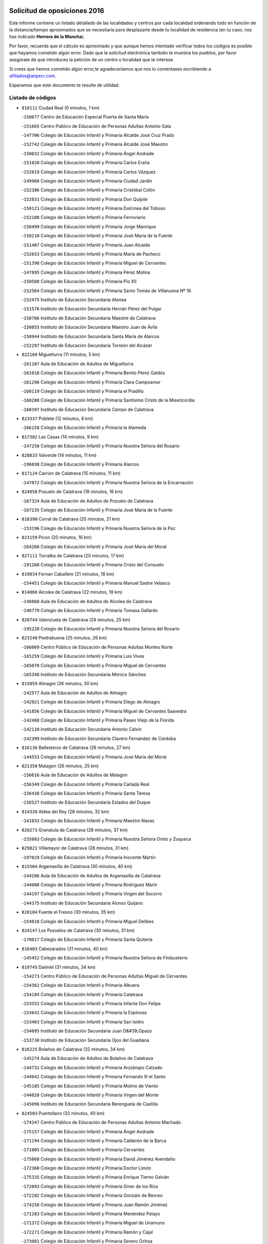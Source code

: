 

.. image:: logo.png
   :align: center

Solicitud de oposiciones 2016
======================================================

  
  
Este informe contiene un listado detallado de las localidades y centros por cada
localidad ordenando todo en función de la distancia/tiempo aproximados que se
necesitaría para desplazarte desde tu localidad de residencia (en tu caso,
nos has indicado **Herrera de la Mancha**).

Por favor, recuerda que el cálculo es aproximado y que aunque hemos
intentado verificar todos los códigos es posible que hayamos cometido algún
error. Dado que la solicitud electrónica también te muestra los pueblos, por
favor asegúrate de que introduces la petición de un centro o localidad que
te interese.

Si crees que hemos cometido algún error,te agradeceríamos que nos lo comentases
escribiendo a afiliados@anpecr.com.

Esperamos que este documento te resulte de utilidad.



Listado de códigos
-------------------


- ``818112`` Ciudad Real  (0 minutos, 1 km)

  -``150677`` Centro de Educación Especial Puerta de Santa María
    

  -``151665`` Centro Público de Educación de Personas Adultas Antonio Gala
    

  -``147706`` Colegio de Educación Infantil y Primaria Alcalde José Cruz Prado
    

  -``152742`` Colegio de Educación Infantil y Primaria Alcalde José Maestro
    

  -``150032`` Colegio de Educación Infantil y Primaria Ángel Andrade
    

  -``151020`` Colegio de Educación Infantil y Primaria Carlos Eraña
    

  -``152019`` Colegio de Educación Infantil y Primaria Carlos Vázquez
    

  -``149960`` Colegio de Educación Infantil y Primaria Ciudad Jardín
    

  -``152386`` Colegio de Educación Infantil y Primaria Cristóbal Colón
    

  -``152831`` Colegio de Educación Infantil y Primaria Don Quijote
    

  -``150121`` Colegio de Educación Infantil y Primaria Dulcinea del Toboso
    

  -``152108`` Colegio de Educación Infantil y Primaria Ferroviario
    

  -``150499`` Colegio de Educación Infantil y Primaria Jorge Manrique
    

  -``150210`` Colegio de Educación Infantil y Primaria José María de la Fuente
    

  -``151487`` Colegio de Educación Infantil y Primaria Juan Alcaide
    

  -``152653`` Colegio de Educación Infantil y Primaria María de Pacheco
    

  -``151398`` Colegio de Educación Infantil y Primaria Miguel de Cervantes
    

  -``147895`` Colegio de Educación Infantil y Primaria Pérez Molina
    

  -``150588`` Colegio de Educación Infantil y Primaria Pío XII
    

  -``152564`` Colegio de Educación Infantil y Primaria Santo Tomás de Villanueva Nº 16
    

  -``152475`` Instituto de Educación Secundaria Atenea
    

  -``151576`` Instituto de Educación Secundaria Hernán Pérez del Pulgar
    

  -``150766`` Instituto de Educación Secundaria Maestre de Calatrava
    

  -``150855`` Instituto de Educación Secundaria Maestro Juan de Ávila
    

  -``150944`` Instituto de Educación Secundaria Santa María de Alarcos
    

  -``152297`` Instituto de Educación Secundaria Torreón del Alcázar
    

- ``822160`` Miguelturra  (11 minutos, 5 km)

  -``161107`` Aula de Educación de Adultos de Miguelturra
    

  -``161018`` Colegio de Educación Infantil y Primaria Benito Pérez Galdós
    

  -``161296`` Colegio de Educación Infantil y Primaria Clara Campoamor
    

  -``160119`` Colegio de Educación Infantil y Primaria el Pradillo
    

  -``160208`` Colegio de Educación Infantil y Primaria Santísimo Cristo de la Misericordia
    

  -``160397`` Instituto de Educación Secundaria Campo de Calatrava
    

- ``823337`` Poblete  (12 minutos, 8 km)

  -``166158`` Colegio de Educación Infantil y Primaria la Alameda
    

- ``817302`` Las Casas  (14 minutos, 9 km)

  -``147250`` Colegio de Educación Infantil y Primaria Nuestra Señora del Rosario
    

- ``828833`` Valverde  (14 minutos, 11 km)

  -``196030`` Colegio de Educación Infantil y Primaria Alarcos
    

- ``817124`` Carrion de Calatrava  (15 minutos, 11 km)

  -``147072`` Colegio de Educación Infantil y Primaria Nuestra Señora de la Encarnación
    

- ``824058`` Pozuelo de Calatrava  (18 minutos, 16 km)

  -``167324`` Aula de Educación de Adultos de Pozuelo de Calatrava
    

  -``167235`` Colegio de Educación Infantil y Primaria José María de la Fuente
    

- ``818390`` Corral de Calatrava  (20 minutos, 21 km)

  -``153196`` Colegio de Educación Infantil y Primaria Nuestra Señora de la Paz
    

- ``823159`` Picon  (20 minutos, 16 km)

  -``164260`` Colegio de Educación Infantil y Primaria José María del Moral
    

- ``827111`` Torralba de Calatrava  (20 minutos, 17 km)

  -``191268`` Colegio de Educación Infantil y Primaria Cristo del Consuelo
    

- ``819834`` Fernan Caballero  (21 minutos, 18 km)

  -``154451`` Colegio de Educación Infantil y Primaria Manuel Sastre Velasco
    

- ``814060`` Alcolea de Calatrava  (22 minutos, 19 km)

  -``140868`` Aula de Educación de Adultos de Alcolea de Calatrava
    

  -``140779`` Colegio de Educación Infantil y Primaria Tomasa Gallardo
    

- ``828744`` Valenzuela de Calatrava  (24 minutos, 25 km)

  -``195220`` Colegio de Educación Infantil y Primaria Nuestra Señora del Rosario
    

- ``823248`` Piedrabuena  (25 minutos, 26 km)

  -``166069`` Centro Público de Educación de Personas Adultas Montes Norte
    

  -``165259`` Colegio de Educación Infantil y Primaria Luis Vives
    

  -``165070`` Colegio de Educación Infantil y Primaria Miguel de Cervantes
    

  -``165348`` Instituto de Educación Secundaria Mónico Sánchez
    

- ``815059`` Almagro  (26 minutos, 30 km)

  -``142577`` Aula de Educación de Adultos de Almagro
    

  -``142021`` Colegio de Educación Infantil y Primaria Diego de Almagro
    

  -``141856`` Colegio de Educación Infantil y Primaria Miguel de Cervantes Saavedra
    

  -``142488`` Colegio de Educación Infantil y Primaria Paseo Viejo de la Florida
    

  -``142110`` Instituto de Educación Secundaria Antonio Calvín
    

  -``142399`` Instituto de Educación Secundaria Clavero Fernández de Córdoba
    

- ``816136`` Ballesteros de Calatrava  (26 minutos, 27 km)

  -``144553`` Colegio de Educación Infantil y Primaria José María del Moral
    

- ``821350`` Malagon  (26 minutos, 25 km)

  -``156616`` Aula de Educación de Adultos de Malagon
    

  -``156349`` Colegio de Educación Infantil y Primaria Cañada Real
    

  -``156438`` Colegio de Educación Infantil y Primaria Santa Teresa
    

  -``156527`` Instituto de Educación Secundaria Estados del Duque
    

- ``814338`` Aldea del Rey  (28 minutos, 32 km)

  -``141033`` Colegio de Educación Infantil y Primaria Maestro Navas
    

- ``820273`` Granatula de Calatrava  (28 minutos, 37 km)

  -``155083`` Colegio de Educación Infantil y Primaria Nuestra Señora Oreto y Zuqueca
    

- ``829821`` Villamayor de Calatrava  (28 minutos, 31 km)

  -``197029`` Colegio de Educación Infantil y Primaria Inocente Martín
    

- ``815504`` Argamasilla de Calatrava  (30 minutos, 40 km)

  -``144286`` Aula de Educación de Adultos de Argamasilla de Calatrava
    

  -``144008`` Colegio de Educación Infantil y Primaria Rodríguez Marín
    

  -``144197`` Colegio de Educación Infantil y Primaria Virgen del Socorro
    

  -``144375`` Instituto de Educación Secundaria Alonso Quijano
    

- ``820184`` Fuente el Fresno  (30 minutos, 35 km)

  -``154818`` Colegio de Educación Infantil y Primaria Miguel Delibes
    

- ``824147`` Los Pozuelos de Calatrava  (30 minutos, 31 km)

  -``170017`` Colegio de Educación Infantil y Primaria Santa Quiteria
    

- ``816403`` Cabezarados  (31 minutos, 40 km)

  -``145452`` Colegio de Educación Infantil y Primaria Nuestra Señora de Finibusterre
    

- ``819745`` Daimiel  (31 minutos, 34 km)

  -``154273`` Centro Público de Educación de Personas Adultas Miguel de Cervantes
    

  -``154362`` Colegio de Educación Infantil y Primaria Albuera
    

  -``154184`` Colegio de Educación Infantil y Primaria Calatrava
    

  -``153552`` Colegio de Educación Infantil y Primaria Infante Don Felipe
    

  -``153641`` Colegio de Educación Infantil y Primaria la Espinosa
    

  -``153463`` Colegio de Educación Infantil y Primaria San Isidro
    

  -``154095`` Instituto de Educación Secundaria Juan D&#39;Opazo
    

  -``153730`` Instituto de Educación Secundaria Ojos del Guadiana
    

- ``816225`` Bolaños de Calatrava  (32 minutos, 34 km)

  -``145274`` Aula de Educación de Adultos de Bolaños de Calatrava
    

  -``144731`` Colegio de Educación Infantil y Primaria Arzobispo Calzado
    

  -``144642`` Colegio de Educación Infantil y Primaria Fernando III el Santo
    

  -``145185`` Colegio de Educación Infantil y Primaria Molino de Viento
    

  -``144820`` Colegio de Educación Infantil y Primaria Virgen del Monte
    

  -``145096`` Instituto de Educación Secundaria Berenguela de Castilla
    

- ``824503`` Puertollano  (32 minutos, 40 km)

  -``174347`` Centro Público de Educación de Personas Adultas Antonio Machado
    

  -``175157`` Colegio de Educación Infantil y Primaria Ángel Andrade
    

  -``171194`` Colegio de Educación Infantil y Primaria Calderón de la Barca
    

  -``171005`` Colegio de Educación Infantil y Primaria Cervantes
    

  -``175068`` Colegio de Educación Infantil y Primaria David Jiménez Avendaño
    

  -``172360`` Colegio de Educación Infantil y Primaria Doctor Limón
    

  -``175335`` Colegio de Educación Infantil y Primaria Enrique Tierno Galván
    

  -``172093`` Colegio de Educación Infantil y Primaria Giner de los Ríos
    

  -``172182`` Colegio de Educación Infantil y Primaria Gonzalo de Berceo
    

  -``174258`` Colegio de Educación Infantil y Primaria Juan Ramón Jiménez
    

  -``171283`` Colegio de Educación Infantil y Primaria Menéndez Pelayo
    

  -``171372`` Colegio de Educación Infantil y Primaria Miguel de Unamuno
    

  -``172271`` Colegio de Educación Infantil y Primaria Ramón y Cajal
    

  -``173081`` Colegio de Educación Infantil y Primaria Severo Ochoa
    

  -``170384`` Colegio de Educación Infantil y Primaria Vicente Aleixandre
    

  -``176234`` Instituto de Educación Secundaria Comendador Juan de Távora
    

  -``174169`` Instituto de Educación Secundaria Dámaso Alonso
    

  -``173170`` Instituto de Educación Secundaria Fray Andrés
    

  -``176323`` Instituto de Educación Secundaria Galileo Galilei
    

  -``176056`` Instituto de Educación Secundaria Leonardo Da Vinci
    

- ``815326`` Arenas de San Juan  (35 minutos, 54 km)

  -``143387`` Colegio Rural Agrupado de Arenas de San Juan
    

- ``821261`` Luciana  (35 minutos, 38 km)

  -``156160`` Colegio de Educación Infantil y Primaria Isabel la Católica
    

- ``822438`` Moral de Calatrava  (35 minutos, 44 km)

  -``162373`` Aula de Educación de Adultos de Moral de Calatrava
    

  -``162006`` Colegio de Educación Infantil y Primaria Agustín Sanz
    

  -``162195`` Colegio de Educación Infantil y Primaria Manuel Clemente
    

  -``162284`` Instituto de Educación Secundaria Peñalba
    

- ``823426`` Porzuna  (35 minutos, 32 km)

  -``166336`` Aula de Educación de Adultos de Porzuna
    

  -``166247`` Colegio de Educación Infantil y Primaria Nuestra Señora del Rosario
    

  -``167057`` Instituto de Educación Secundaria Ribera del Bullaque
    

- ``812440`` Abenojar  (36 minutos, 47 km)

  -``136453`` Colegio de Educación Infantil y Primaria Nuestra Señora de la Encarnación
    

- ``816592`` Calzada de Calatrava  (36 minutos, 38 km)

  -``146084`` Aula de Educación de Adultos de Calzada de Calatrava
    

  -``145630`` Colegio de Educación Infantil y Primaria Ignacio de Loyola
    

  -``145541`` Colegio de Educación Infantil y Primaria Santa Teresa de Jesús
    

  -``145819`` Instituto de Educación Secundaria Eduardo Valencia
    

- ``815148`` Almodovar del Campo  (37 minutos, 45 km)

  -``143109`` Aula de Educación de Adultos de Almodovar del Campo
    

  -``142666`` Colegio de Educación Infantil y Primaria Maestro Juan de Ávila
    

  -``142755`` Colegio de Educación Infantil y Primaria Virgen del Carmen
    

  -``142844`` Instituto de Educación Secundaria San Juan Bautista de la Concepción
    

- ``821539`` Manzanares  (38 minutos, 56 km)

  -``157426`` Centro Público de Educación de Personas Adultas San Blas
    

  -``156894`` Colegio de Educación Infantil y Primaria Altagracia
    

  -``156705`` Colegio de Educación Infantil y Primaria Divina Pastora
    

  -``157515`` Colegio de Educación Infantil y Primaria Enrique Tierno Galván
    

  -``157337`` Colegio de Educación Infantil y Primaria la Candelaria
    

  -``157248`` Instituto de Educación Secundaria Azuer
    

  -``157159`` Instituto de Educación Secundaria Pedro Álvarez Sotomayor
    

- ``821172`` Llanos del Caudillo  (40 minutos, 66 km)

  -``156071`` Colegio de Educación Infantil y Primaria el Oasis
    

- ``818201`` Consolacion  (43 minutos, 69 km)

  -``153007`` Colegio de Educación Infantil y Primaria Virgen de Consolación
    

- ``830260`` Villarta de San Juan  (43 minutos, 62 km)

  -``199828`` Colegio de Educación Infantil y Primaria Nuestra Señora de la Paz
    

- ``822071`` Membrilla  (44 minutos, 66 km)

  -``157882`` Aula de Educación de Adultos de Membrilla
    

  -``157793`` Colegio de Educación Infantil y Primaria San José de Calasanz
    

  -``157604`` Colegio de Educación Infantil y Primaria Virgen del Espino
    

  -``159958`` Instituto de Educación Secundaria Marmaria
    

- ``830171`` Villarrubia de los Ojos  (44 minutos, 51 km)

  -``199739`` Aula de Educación de Adultos de Villarrubia de los Ojos
    

  -``198740`` Colegio de Educación Infantil y Primaria Rufino Blanco
    

  -``199461`` Colegio de Educación Infantil y Primaria Virgen de la Sierra
    

  -``199550`` Instituto de Educación Secundaria Guadiana
    

- ``820540`` Hinojosas de Calatrava  (45 minutos, 53 km)

  -``155628`` Colegio Rural Agrupado Valle de Alcudia
    

- ``825135`` El Robledo  (45 minutos, 46 km)

  -``177222`` Aula de Educación de Adultos de Robledo (El)
    

  -``177311`` Colegio Rural Agrupado Valle del Bullaque
    

- ``816314`` Brazatortas  (46 minutos, 59 km)

  -``145363`` Colegio de Educación Infantil y Primaria Cervantes
    

- ``827022`` El Torno  (46 minutos, 47 km)

  -``191179`` Colegio de Educación Infantil y Primaria Nuestra Señora de Guadalupe
    

- ``826212`` La Solana  (47 minutos, 70 km)

  -``184245`` Colegio de Educación Infantil y Primaria el Humilladero
    

  -``184067`` Colegio de Educación Infantil y Primaria el Santo
    

  -``185233`` Colegio de Educación Infantil y Primaria Federico Romero
    

  -``184334`` Colegio de Educación Infantil y Primaria Javier Paulino Pérez
    

  -``185055`` Colegio de Educación Infantil y Primaria la Moheda
    

  -``183346`` Colegio de Educación Infantil y Primaria Romero Peña
    

  -``183257`` Colegio de Educación Infantil y Primaria Sagrado Corazón
    

  -``185144`` Instituto de Educación Secundaria Clara Campoamor
    

  -``184156`` Instituto de Educación Secundaria Modesto Navarro
    

- ``906224`` Urda  (50 minutos, 58 km)

  -``320043`` Colegio de Educación Infantil y Primaria Santo Cristo
    

- ``825402`` San Carlos del Valle  (51 minutos, 81 km)

  -``180282`` Colegio de Educación Infantil y Primaria San Juan Bosco
    

- ``828655`` Valdepeñas  (51 minutos, 64 km)

  -``195131`` Centro de Educación Especial María Luisa Navarro Margati
    

  -``194232`` Centro Público de Educación de Personas Adultas Francisco de Quevedo
    

  -``192256`` Colegio de Educación Infantil y Primaria Jesús Baeza
    

  -``193066`` Colegio de Educación Infantil y Primaria Jesús Castillo
    

  -``192345`` Colegio de Educación Infantil y Primaria Lorenzo Medina
    

  -``193155`` Colegio de Educación Infantil y Primaria Lucero
    

  -``193244`` Colegio de Educación Infantil y Primaria Luis Palacios
    

  -``194143`` Colegio de Educación Infantil y Primaria Maestro Juan Alcaide
    

  -``193333`` Instituto de Educación Secundaria Bernardo de Balbuena
    

  -``194321`` Instituto de Educación Secundaria Francisco Nieva
    

  -``194054`` Instituto de Educación Secundaria Gregorio Prieto
    

- ``815415`` Argamasilla de Alba  (52 minutos, 82 km)

  -``143743`` Aula de Educación de Adultos de Argamasilla de Alba
    

  -``143654`` Colegio de Educación Infantil y Primaria Azorín
    

  -``143476`` Colegio de Educación Infantil y Primaria Divino Maestro
    

  -``143565`` Colegio de Educación Infantil y Primaria Nuestra Señora de Peñarroya
    

  -``143832`` Instituto de Educación Secundaria Vicente Cano
    

- ``816047`` Arroba de los Montes  (53 minutos, 63 km)

  -``144464`` Colegio Rural Agrupado Río San Marcos
    

- ``825313`` Saceruela  (53 minutos, 72 km)

  -``180193`` Colegio de Educación Infantil y Primaria Virgen de las Cruces
    

- ``820362`` Herencia  (55 minutos, 80 km)

  -``155350`` Aula de Educación de Adultos de Herencia
    

  -``155172`` Colegio de Educación Infantil y Primaria Carrasco Alcalde
    

  -``155261`` Instituto de Educación Secundaria Hermógenes Rodríguez
    

- ``830449`` Viso del Marques  (55 minutos, 69 km)

  -``199917`` Colegio de Educación Infantil y Primaria Nuestra Señora del Valle
    

  -``200072`` Instituto de Educación Secundaria los Batanes
    

- ``813528`` Alcoba  (56 minutos, 63 km)

  -``140590`` Colegio de Educación Infantil y Primaria Don Rodrigo
    

- ``818023`` Cinco Casas  (56 minutos, 81 km)

  -``147617`` Colegio Rural Agrupado Alciares
    

- ``826490`` Tomelloso  (56 minutos, 91 km)

  -``188753`` Centro de Educación Especial Ponce de León
    

  -``189652`` Centro Público de Educación de Personas Adultas Simienza
    

  -``189563`` Colegio de Educación Infantil y Primaria Almirante Topete
    

  -``186221`` Colegio de Educación Infantil y Primaria Carmelo Cortés
    

  -``186310`` Colegio de Educación Infantil y Primaria Doña Crisanta
    

  -``188575`` Colegio de Educación Infantil y Primaria Embajadores
    

  -``190369`` Colegio de Educación Infantil y Primaria Felix Grande
    

  -``187031`` Colegio de Educación Infantil y Primaria José Antonio
    

  -``186132`` Colegio de Educación Infantil y Primaria José María del Moral
    

  -``186043`` Colegio de Educación Infantil y Primaria Miguel de Cervantes
    

  -``188842`` Colegio de Educación Infantil y Primaria San Antonio
    

  -``188664`` Colegio de Educación Infantil y Primaria San Isidro
    

  -``188486`` Colegio de Educación Infantil y Primaria San José de Calasanz
    

  -``190091`` Colegio de Educación Infantil y Primaria Virgen de las Viñas
    

  -``189830`` Instituto de Educación Secundaria Airén
    

  -``190180`` Instituto de Educación Secundaria Alto Guadiana
    

  -``187120`` Instituto de Educación Secundaria Eladio Cabañero
    

  -``187309`` Instituto de Educación Secundaria Francisco García Pavón
    

- ``814427`` Alhambra  (57 minutos, 90 km)

  -``141122`` Colegio de Educación Infantil y Primaria Nuestra Señora de Fátima
    

- ``826034`` Santa Cruz de Mudela  (57 minutos, 80 km)

  -``181270`` Aula de Educación de Adultos de Santa Cruz de Mudela
    

  -``181092`` Colegio de Educación Infantil y Primaria Cervantes
    

  -``181181`` Instituto de Educación Secundaria Máximo Laguna
    

- ``818579`` Cortijos de Arriba  (58 minutos, 59 km)

  -``153285`` Colegio de Educación Infantil y Primaria Nuestra Señora de las Mercedes
    

- ``823515`` Pozo de la Serna  (58 minutos, 89 km)

  -``167146`` Colegio de Educación Infantil y Primaria Sagrado Corazón
    

- ``865372`` Madridejos  (58 minutos, 87 km)

  -``296027`` Aula de Educación de Adultos de Madridejos
    

  -``296116`` Centro de Educación Especial Mingoliva
    

  -``295128`` Colegio de Educación Infantil y Primaria Garcilaso de la Vega
    

  -``295306`` Colegio de Educación Infantil y Primaria Santa Ana
    

  -``295217`` Instituto de Educación Secundaria Valdehierro
    

- ``907301`` Villafranca de los Caballeros  (58 minutos, 86 km)

  -``321587`` Colegio de Educación Infantil y Primaria Miguel de Cervantes
    

  -``321676`` Instituto de Educación Secundaria Obligatoria la Falcata
    

- ``815237`` Almuradiel  (59 minutos, 74 km)

  -``143298`` Colegio de Educación Infantil y Primaria Santiago Apóstol
    

- ``856006`` Camuñas  (59 minutos, 90 km)

  -``277308`` Colegio de Educación Infantil y Primaria Cardenal Cisneros
    

- ``859893`` Consuegra  (1h, 91 km)

  -``285130`` Centro Público de Educación de Personas Adultas Castillo de Consuegra
    

  -``284320`` Colegio de Educación Infantil y Primaria Miguel de Cervantes
    

  -``284231`` Colegio de Educación Infantil y Primaria Santísimo Cristo de la Vera Cruz
    

  -``285041`` Instituto de Educación Secundaria Consaburum
    

- ``910272`` Los Yebenes  (1h, 77 km)

  -``323563`` Aula de Educación de Adultos de Yebenes (Los)
    

  -``323385`` Colegio de Educación Infantil y Primaria San José de Calasanz
    

  -``323474`` Instituto de Educación Secundaria Guadalerzas
    

- ``824236`` Puebla de Don Rodrigo  (1h 1min, 75 km)

  -``170106`` Colegio de Educación Infantil y Primaria San Fermín
    

- ``817213`` Carrizosa  (1h 2min, 99 km)

  -``147161`` Colegio de Educación Infantil y Primaria Virgen del Salido
    

- ``899218`` Orgaz  (1h 2min, 85 km)

  -``303589`` Colegio de Educación Infantil y Primaria Conde de Orgaz
    

- ``867081`` Marjaliza  (1h 3min, 82 km)

  -``297293`` Colegio de Educación Infantil y Primaria San Juan
    

- ``827489`` Torrenueva  (1h 4min, 78 km)

  -``192078`` Colegio de Educación Infantil y Primaria Santiago el Mayor
    

- ``866271`` Manzaneque  (1h 4min, 86 km)

  -``297015`` Colegio de Educación Infantil y Primaria Álvarez de Toledo
    

- ``814249`` Alcubillas  (1h 5min, 88 km)

  -``140957`` Colegio de Educación Infantil y Primaria Nuestra Señora del Rosario
    

- ``813439`` Alcazar de San Juan  (1h 7min, 95 km)

  -``140312`` Aula de Educación de Adultos Centro Penitenciario
    

  -``137808`` Centro Público de Educación de Personas Adultas Enrique Tierno Galván
    

  -``137719`` Colegio de Educación Infantil y Primaria Alces
    

  -``137085`` Colegio de Educación Infantil y Primaria el Santo
    

  -``140223`` Colegio de Educación Infantil y Primaria Gloria Fuertes
    

  -``140401`` Colegio de Educación Infantil y Primaria Jardín de Arena
    

  -``137263`` Colegio de Educación Infantil y Primaria Jesús Ruiz de la Fuente
    

  -``137174`` Colegio de Educación Infantil y Primaria Juan de Austria
    

  -``139973`` Colegio de Educación Infantil y Primaria Pablo Ruiz Picasso
    

  -``137352`` Colegio de Educación Infantil y Primaria Santa Clara
    

  -``137530`` Instituto de Educación Secundaria Juan Bosco
    

  -``140045`` Instituto de Educación Secundaria María Zambrano
    

  -``137441`` Instituto de Educación Secundaria Miguel de Cervantes Saavedra
    

- ``830082`` Villanueva de los Infantes  (1h 7min, 101 km)

  -``198651`` Centro Público de Educación de Personas Adultas Miguel de Cervantes
    

  -``197396`` Colegio de Educación Infantil y Primaria Arqueólogo García Bellido
    

  -``198473`` Instituto de Educación Secundaria Francisco de Quevedo
    

  -``198562`` Instituto de Educación Secundaria Ramón Giraldo
    

- ``825224`` Ruidera  (1h 8min, 108 km)

  -``180004`` Colegio de Educación Infantil y Primaria Juan Aguilar Molina
    

- ``905058`` Tembleque  (1h 9min, 111 km)

  -``313754`` Colegio de Educación Infantil y Primaria Antonia González
    

- ``906046`` Turleque  (1h 10min, 106 km)

  -``318616`` Colegio de Educación Infantil y Primaria Fernán González
    

- ``820095`` Fuencaliente  (1h 11min, 96 km)

  -``154540`` Colegio de Educación Infantil y Primaria Nuestra Señora de los Baños
    

  -``154729`` Instituto de Educación Secundaria Obligatoria Peña Escrita
    

- ``821083`` Horcajo de los Montes  (1h 11min, 83 km)

  -``155806`` Colegio Rural Agrupado San Isidro
    

  -``155717`` Instituto de Educación Secundaria Montes de Cabañeros
    

- ``901095`` Quero  (1h 11min, 100 km)

  -``305832`` Colegio de Educación Infantil y Primaria Santiago Cabañas
    

- ``907212`` Villacañas  (1h 11min, 109 km)

  -``321498`` Aula de Educación de Adultos de Villacañas
    

  -``321031`` Colegio de Educación Infantil y Primaria Santa Bárbara
    

  -``321309`` Instituto de Educación Secundaria Enrique de Arfe
    

  -``321120`` Instituto de Educación Secundaria Garcilaso de la Vega
    

- ``908111`` Villaminaya  (1h 11min, 92 km)

  -``322208`` Colegio de Educación Infantil y Primaria Santo Domingo de Silos
    

- ``817035`` Campo de Criptana  (1h 12min, 106 km)

  -``146807`` Aula de Educación de Adultos de Campo de Criptana
    

  -``146629`` Colegio de Educación Infantil y Primaria Domingo Miras
    

  -``146351`` Colegio de Educación Infantil y Primaria Sagrado Corazón
    

  -``146262`` Colegio de Educación Infantil y Primaria Virgen de Criptana
    

  -``146173`` Colegio de Educación Infantil y Primaria Virgen de la Paz
    

  -``146440`` Instituto de Educación Secundaria Isabel Perillán y Quirós
    

- ``817491`` Castellar de Santiago  (1h 12min, 91 km)

  -``147439`` Colegio de Educación Infantil y Primaria San Juan de Ávila
    

- ``819656`` Cozar  (1h 12min, 96 km)

  -``153374`` Colegio de Educación Infantil y Primaria Santísimo Cristo de la Veracruz
    

- ``867170`` Mascaraque  (1h 12min, 98 km)

  -``297382`` Colegio de Educación Infantil y Primaria Juan de Padilla
    

- ``888699`` Mora  (1h 12min, 94 km)

  -``300425`` Aula de Educación de Adultos de Mora
    

  -``300247`` Colegio de Educación Infantil y Primaria Fernando Martín
    

  -``300158`` Colegio de Educación Infantil y Primaria José Ramón Villa
    

  -``300336`` Instituto de Educación Secundaria Peñas Negras
    

- ``904337`` Sonseca  (1h 12min, 95 km)

  -``310879`` Centro Público de Educación de Personas Adultas Cum Laude
    

  -``310968`` Colegio de Educación Infantil y Primaria Peñamiel
    

  -``310501`` Colegio de Educación Infantil y Primaria San Juan Evangelista
    

  -``310690`` Instituto de Educación Secundaria la Sisla
    

- ``863118`` La Guardia  (1h 13min, 121 km)

  -``290355`` Colegio de Educación Infantil y Primaria Valentín Escobar
    

- ``902083`` El Romeral  (1h 13min, 116 km)

  -``307185`` Colegio de Educación Infantil y Primaria Silvano Cirujano
    

- ``826123`` Socuellamos  (1h 14min, 121 km)

  -``183168`` Aula de Educación de Adultos de Socuellamos
    

  -``183079`` Colegio de Educación Infantil y Primaria Carmen Arias
    

  -``182269`` Colegio de Educación Infantil y Primaria el Coso
    

  -``182080`` Colegio de Educación Infantil y Primaria Gerardo Martínez
    

  -``182358`` Instituto de Educación Secundaria Fernando de Mena
    

- ``827578`` Valdemanco del Esteras  (1h 14min, 95 km)

  -``192167`` Colegio de Educación Infantil y Primaria Virgen del Valle
    

- ``851055`` Ajofrin  (1h 14min, 98 km)

  -``266322`` Colegio de Educación Infantil y Primaria Jacinto Guerrero
    

- ``852132`` Almonacid de Toledo  (1h 14min, 102 km)

  -``270192`` Colegio de Educación Infantil y Primaria Virgen de la Oliva
    

- ``825046`` Retuerta del Bullaque  (1h 15min, 91 km)

  -``177133`` Colegio Rural Agrupado Montes de Toledo
    

- ``829643`` Villahermosa  (1h 15min, 114 km)

  -``196219`` Colegio de Educación Infantil y Primaria San Agustín
    

- ``814516`` Almaden  (1h 16min, 104 km)

  -``141767`` Centro Público de Educación de Personas Adultas de Almaden
    

  -``141300`` Colegio de Educación Infantil y Primaria Hijos de Obreros
    

  -``141211`` Colegio de Educación Infantil y Primaria Jesús Nazareno
    

  -``141678`` Instituto de Educación Secundaria Mercurio
    

  -``141589`` Instituto de Educación Secundaria Pablo Ruiz Picasso
    

- ``822349`` Montiel  (1h 16min, 115 km)

  -``161385`` Colegio de Educación Infantil y Primaria Gutiérrez de la Vega
    

- ``822527`` Pedro Muñoz  (1h 16min, 127 km)

  -``164082`` Aula de Educación de Adultos de Pedro Muñoz
    

  -``164171`` Colegio de Educación Infantil y Primaria Hospitalillo
    

  -``163272`` Colegio de Educación Infantil y Primaria Maestro Juan de Ávila
    

  -``163094`` Colegio de Educación Infantil y Primaria María Luisa Cañas
    

  -``163183`` Colegio de Educación Infantil y Primaria Nuestra Señora de los Ángeles
    

  -``163361`` Instituto de Educación Secundaria Isabel Martínez Buendía
    

- ``906591`` Las Ventas con Peña Aguilera  (1h 16min, 92 km)

  -``320688`` Colegio de Educación Infantil y Primaria Nuestra Señora del Águila
    

- ``827200`` Torre de Juan Abad  (1h 17min, 104 km)

  -``191357`` Colegio de Educación Infantil y Primaria Francisco de Quevedo
    

- ``854119`` Burguillos de Toledo  (1h 17min, 106 km)

  -``274066`` Colegio de Educación Infantil y Primaria Victorio Macho
    

- ``869602`` Mazarambroz  (1h 17min, 100 km)

  -``298648`` Colegio de Educación Infantil y Primaria Nuestra Señora del Sagrario
    

- ``813161`` Alamillo  (1h 18min, 109 km)

  -``136631`` Colegio Rural Agrupado de Alamillo
    

- ``817580`` Chillon  (1h 18min, 106 km)

  -``147528`` Colegio de Educación Infantil y Primaria Nuestra Señora del Castillo
    

- ``888788`` Nambroca  (1h 18min, 109 km)

  -``300514`` Colegio de Educación Infantil y Primaria la Fuente
    

- ``907123`` La Villa de Don Fadrique  (1h 18min, 118 km)

  -``320866`` Colegio de Educación Infantil y Primaria Ramón y Cajal
    

  -``320955`` Instituto de Educación Secundaria Obligatoria Leonor de Guzmán
    

- ``808214`` Ossa de Montiel  (1h 19min, 123 km)

  -``118277`` Aula de Educación de Adultos de Ossa de Montiel
    

  -``118099`` Colegio de Educación Infantil y Primaria Enriqueta Sánchez
    

  -``118188`` Instituto de Educación Secundaria Obligatoria Belerma
    

- ``825591`` San Lorenzo de Calatrava  (1h 19min, 97 km)

  -``180371`` Colegio Rural Agrupado Sierra Morena
    

- ``865194`` Lillo  (1h 19min, 121 km)

  -``294318`` Colegio de Educación Infantil y Primaria Marcelino Murillo
    

- ``812262`` Villarrobledo  (1h 20min, 134 km)

  -``123580`` Centro Público de Educación de Personas Adultas Alonso Quijano
    

  -``124112`` Colegio de Educación Infantil y Primaria Barranco Cafetero
    

  -``123769`` Colegio de Educación Infantil y Primaria Diego Requena
    

  -``122681`` Colegio de Educación Infantil y Primaria Don Francisco Giner de los Ríos
    

  -``122770`` Colegio de Educación Infantil y Primaria Graciano Atienza
    

  -``123035`` Colegio de Educación Infantil y Primaria Jiménez de Córdoba
    

  -``123302`` Colegio de Educación Infantil y Primaria Virgen de la Caridad
    

  -``123124`` Colegio de Educación Infantil y Primaria Virrey Morcillo
    

  -``124023`` Instituto de Educación Secundaria Cencibel
    

  -``123491`` Instituto de Educación Secundaria Octavio Cuartero
    

  -``123213`` Instituto de Educación Secundaria Virrey Morcillo
    

- ``860232`` Dosbarrios  (1h 20min, 133 km)

  -``287028`` Colegio de Educación Infantil y Primaria San Isidro Labrador
    

- ``813072`` Agudo  (1h 21min, 101 km)

  -``136542`` Colegio de Educación Infantil y Primaria Virgen de la Estrella
    

- ``835033`` Las Mesas  (1h 21min, 133 km)

  -``222856`` Aula de Educación de Adultos de Mesas (Las)
    

  -``222767`` Colegio de Educación Infantil y Primaria Hermanos Amorós Fernández
    

  -``223021`` Instituto de Educación Secundaria Obligatoria de Mesas (Las)
    

- ``859704`` Cobisa  (1h 22min, 110 km)

  -``284053`` Colegio de Educación Infantil y Primaria Cardenal Tavera
    

  -``284142`` Colegio de Educación Infantil y Primaria Gloria Fuertes
    

- ``829732`` Villamanrique  (1h 23min, 111 km)

  -``196308`` Colegio de Educación Infantil y Primaria Nuestra Señora de Gracia
    

- ``860054`` Cuerva  (1h 23min, 98 km)

  -``286218`` Colegio de Educación Infantil y Primaria Soledad Alonso Dorado
    

- ``864106`` Huerta de Valdecarabanos  (1h 23min, 136 km)

  -``291343`` Colegio de Educación Infantil y Primaria Virgen del Rosario de Pastores
    

- ``879789`` Menasalbas  (1h 23min, 99 km)

  -``299458`` Colegio de Educación Infantil y Primaria Nuestra Señora de Fátima
    

- ``879967`` Miguel Esteban  (1h 23min, 116 km)

  -``299725`` Colegio de Educación Infantil y Primaria Cervantes
    

  -``299814`` Instituto de Educación Secundaria Obligatoria Juan Patiño Torres
    

- ``908578`` Villanueva de Bogas  (1h 23min, 107 km)

  -``322575`` Colegio de Educación Infantil y Primaria Santa Ana
    

- ``853031`` Arges  (1h 25min, 118 km)

  -``272179`` Colegio de Educación Infantil y Primaria Miguel de Cervantes
    

  -``271369`` Colegio de Educación Infantil y Primaria Tirso de Molina
    

- ``898408`` Ocaña  (1h 25min, 141 km)

  -``303033`` Aula de Educación de Adultos Centro Penitenciario
    

  -``302868`` Centro Público de Educación de Personas Adultas Gutierre de Cárdenas
    

  -``303122`` Colegio de Educación Infantil y Primaria Pastor Poeta
    

  -``302401`` Colegio de Educación Infantil y Primaria San José de Calasanz
    

  -``302590`` Instituto de Educación Secundaria Alonso de Ercilla
    

  -``302779`` Instituto de Educación Secundaria Miguel Hernández
    

- ``902350`` San Pablo de los Montes  (1h 25min, 102 km)

  -``307452`` Colegio de Educación Infantil y Primaria Nuestra Señora de Gracia
    

- ``813250`` Albaladejo  (1h 26min, 126 km)

  -``136720`` Colegio Rural Agrupado Orden de Santiago
    

- ``900196`` La Puebla de Almoradiel  (1h 26min, 128 km)

  -``305109`` Aula de Educación de Adultos de Puebla de Almoradiel (La)
    

  -``304755`` Colegio de Educación Infantil y Primaria Ramón y Cajal
    

  -``304844`` Instituto de Educación Secundaria Aldonza Lorenzo
    

- ``905236`` Toledo  (1h 26min, 118 km)

  -``317083`` Centro de Educación Especial Ciudad de Toledo
    

  -``315730`` Centro Público de Educación de Personas Adultas Gustavo Adolfo Bécquer
    

  -``317172`` Centro Público de Educación de Personas Adultas Polígono
    

  -``315007`` Colegio de Educación Infantil y Primaria Alfonso Vi
    

  -``314108`` Colegio de Educación Infantil y Primaria Ángel del Alcázar
    

  -``316540`` Colegio de Educación Infantil y Primaria Ciudad de Aquisgrán
    

  -``315463`` Colegio de Educación Infantil y Primaria Ciudad de Nara
    

  -``316273`` Colegio de Educación Infantil y Primaria Escultor Alberto Sánchez
    

  -``317539`` Colegio de Educación Infantil y Primaria Europa
    

  -``314297`` Colegio de Educación Infantil y Primaria Fábrica de Armas
    

  -``315285`` Colegio de Educación Infantil y Primaria Garcilaso de la Vega
    

  -``315374`` Colegio de Educación Infantil y Primaria Gómez Manrique
    

  -``316362`` Colegio de Educación Infantil y Primaria Gregorio Marañón
    

  -``314742`` Colegio de Educación Infantil y Primaria Jaime de Foxa
    

  -``316095`` Colegio de Educación Infantil y Primaria Juan de Padilla
    

  -``314019`` Colegio de Educación Infantil y Primaria la Candelaria
    

  -``315552`` Colegio de Educación Infantil y Primaria San Lucas y María
    

  -``314386`` Colegio de Educación Infantil y Primaria Santa Teresa
    

  -``317628`` Colegio de Educación Infantil y Primaria Valparaíso
    

  -``315196`` Instituto de Educación Secundaria Alfonso X el Sabio
    

  -``314653`` Instituto de Educación Secundaria Azarquiel
    

  -``316818`` Instituto de Educación Secundaria Carlos III
    

  -``314564`` Instituto de Educación Secundaria el Greco
    

  -``315641`` Instituto de Educación Secundaria Juanelo Turriano
    

  -``317261`` Instituto de Educación Secundaria María Pacheco
    

  -``317350`` Instituto de Educación Secundaria Obligatoria Princesa Galiana
    

  -``316451`` Instituto de Educación Secundaria Sefarad
    

  -``314475`` Instituto de Educación Secundaria Universidad Laboral
    

- ``905325`` La Torre de Esteban Hambran  (1h 26min, 118 km)

  -``317717`` Colegio de Educación Infantil y Primaria Juan Aguado
    

- ``908200`` Villamuelas  (1h 26min, 112 km)

  -``322397`` Colegio de Educación Infantil y Primaria Santa María Magdalena
    

- ``807593`` Munera  (1h 27min, 143 km)

  -``117378`` Aula de Educación de Adultos de Munera
    

  -``117289`` Colegio de Educación Infantil y Primaria Cervantes
    

  -``117467`` Instituto de Educación Secundaria Obligatoria Bodas de Camacho
    

- ``905147`` El Toboso  (1h 27min, 125 km)

  -``313843`` Colegio de Educación Infantil y Primaria Miguel de Cervantes
    

- ``824325`` Puebla del Principe  (1h 28min, 115 km)

  -``170295`` Colegio de Educación Infantil y Primaria Miguel González Calero
    

- ``835300`` Mota del Cuervo  (1h 28min, 140 km)

  -``223666`` Aula de Educación de Adultos de Mota del Cuervo
    

  -``223844`` Colegio de Educación Infantil y Primaria Santa Rita
    

  -``223577`` Colegio de Educación Infantil y Primaria Virgen de Manjavacas
    

  -``223755`` Instituto de Educación Secundaria Julián Zarco
    

- ``836577`` El Provencio  (1h 28min, 152 km)

  -``225553`` Aula de Educación de Adultos de Provencio (El)
    

  -``225375`` Colegio de Educación Infantil y Primaria Infanta Cristina
    

  -``225464`` Instituto de Educación Secundaria Obligatoria Tomás de la Fuente Jurado
    

- ``837387`` San Clemente  (1h 28min, 156 km)

  -``226452`` Centro Público de Educación de Personas Adultas Campos del Záncara
    

  -``226274`` Colegio de Educación Infantil y Primaria Rafael López de Haro
    

  -``226363`` Instituto de Educación Secundaria Diego Torrente Pérez
    

- ``859982`` Corral de Almaguer  (1h 28min, 134 km)

  -``285319`` Colegio de Educación Infantil y Primaria Nuestra Señora de la Muela
    

  -``286129`` Instituto de Educación Secundaria la Besana
    

- ``862030`` Galvez  (1h 28min, 105 km)

  -``289827`` Colegio de Educación Infantil y Primaria San Juan de la Cruz
    

  -``289916`` Instituto de Educación Secundaria Montes de Toledo
    

- ``889865`` Noblejas  (1h 28min, 144 km)

  -``301691`` Aula de Educación de Adultos de Noblejas
    

  -``301502`` Colegio de Educación Infantil y Primaria Santísimo Cristo de las Injurias
    

- ``899763`` Las Perdices  (1h 28min, 123 km)

  -``304399`` Colegio de Educación Infantil y Primaria Pintor Tomás Camarero
    

- ``900552`` Pulgar  (1h 28min, 104 km)

  -``305743`` Colegio de Educación Infantil y Primaria Nuestra Señora de la Blanca
    

- ``826301`` Terrinches  (1h 29min, 129 km)

  -``185322`` Colegio de Educación Infantil y Primaria Miguel de Cervantes
    

- ``829910`` Villanueva de la Fuente  (1h 29min, 133 km)

  -``197118`` Colegio de Educación Infantil y Primaria Inmaculada Concepción
    

  -``197207`` Instituto de Educación Secundaria Obligatoria Mentesa Oretana
    

- ``910450`` Yepes  (1h 29min, 143 km)

  -``323741`` Colegio de Educación Infantil y Primaria Rafael García Valiño
    

  -``323830`` Instituto de Educación Secundaria Carpetania
    

- ``836110`` El Pedernoso  (1h 30min, 144 km)

  -``224654`` Colegio de Educación Infantil y Primaria Juan Gualberto Avilés
    

- ``865005`` Layos  (1h 30min, 121 km)

  -``294229`` Colegio de Educación Infantil y Primaria María Magdalena
    

- ``898597`` Olias del Rey  (1h 30min, 126 km)

  -``303211`` Colegio de Educación Infantil y Primaria Pedro Melendo García
    

- ``905503`` Totanes  (1h 30min, 104 km)

  -``318527`` Colegio de Educación Infantil y Primaria Inmaculada Concepción
    

- ``807226`` Minaya  (1h 31min, 159 km)

  -``116746`` Colegio de Educación Infantil y Primaria Diego Ciller Montoya
    

- ``836399`` Las Pedroñeras  (1h 31min, 143 km)

  -``225008`` Aula de Educación de Adultos de Pedroñeras (Las)
    

  -``224743`` Colegio de Educación Infantil y Primaria Adolfo Martínez Chicano
    

  -``224832`` Instituto de Educación Secundaria Fray Luis de León
    

- ``858805`` Ciruelos  (1h 31min, 146 km)

  -``283243`` Colegio de Educación Infantil y Primaria Santísimo Cristo de la Misericordia
    

- ``863029`` Guadamur  (1h 31min, 125 km)

  -``290266`` Colegio de Educación Infantil y Primaria Nuestra Señora de la Natividad
    

- ``902172`` San Martin de Montalban  (1h 31min, 110 km)

  -``307274`` Colegio de Educación Infantil y Primaria Santísimo Cristo de la Luz
    

- ``909655`` Villarrubia de Santiago  (1h 31min, 152 km)

  -``322664`` Colegio de Educación Infantil y Primaria Nuestra Señora del Castellar
    

- ``910094`` Villatobas  (1h 31min, 149 km)

  -``323018`` Colegio de Educación Infantil y Primaria Sagrado Corazón de Jesús
    

- ``803352`` El Bonillo  (1h 32min, 152 km)

  -``110896`` Aula de Educación de Adultos de Bonillo (El)
    

  -``110618`` Colegio de Educación Infantil y Primaria Antón Díaz
    

  -``110707`` Instituto de Educación Secundaria las Sabinas
    

- ``899129`` Ontigola  (1h 32min, 152 km)

  -``303300`` Colegio de Educación Infantil y Primaria Virgen del Rosario
    

- ``901184`` Quintanar de la Orden  (1h 32min, 124 km)

  -``306375`` Centro Público de Educación de Personas Adultas Luis Vives
    

  -``306464`` Colegio de Educación Infantil y Primaria Antonio Machado
    

  -``306008`` Colegio de Educación Infantil y Primaria Cristóbal Colón
    

  -``306286`` Instituto de Educación Secundaria Alonso Quijano
    

  -``306197`` Instituto de Educación Secundaria Infante Don Fadrique
    

- ``866093`` Magan  (1h 33min, 134 km)

  -``296205`` Colegio de Educación Infantil y Primaria Santa Marina
    

- ``886980`` Mocejon  (1h 33min, 128 km)

  -``300069`` Aula de Educación de Adultos de Mocejon
    

  -``299903`` Colegio de Educación Infantil y Primaria Miguel de Cervantes
    

- ``806416`` Lezuza  (1h 34min, 158 km)

  -``116012`` Aula de Educación de Adultos de Lezuza
    

  -``115847`` Colegio Rural Agrupado Camino de Aníbal
    

- ``833057`` Casas de Fernando Alonso  (1h 34min, 167 km)

  -``216287`` Colegio Rural Agrupado Tomás y Valiente
    

- ``853309`` Bargas  (1h 34min, 129 km)

  -``272357`` Colegio de Educación Infantil y Primaria Santísimo Cristo de la Sala
    

  -``273078`` Instituto de Educación Secundaria Julio Verne
    

- ``854397`` Cabañas de la Sagra  (1h 34min, 133 km)

  -``274244`` Colegio de Educación Infantil y Primaria San Isidro Labrador
    

- ``899852`` Polan  (1h 34min, 127 km)

  -``304577`` Aula de Educación de Adultos de Polan
    

  -``304488`` Colegio de Educación Infantil y Primaria José María Corcuera
    

- ``909833`` Villasequilla  (1h 34min, 119 km)

  -``322842`` Colegio de Educación Infantil y Primaria San Isidro Labrador
    

- ``909744`` Villaseca de la Sagra  (1h 35min, 135 km)

  -``322753`` Colegio de Educación Infantil y Primaria Virgen de las Angustias
    

- ``911171`` Yunclillos  (1h 35min, 135 km)

  -``324195`` Colegio de Educación Infantil y Primaria Nuestra Señora de la Salud
    

- ``837565`` Sisante  (1h 37min, 173 km)

  -``226630`` Colegio de Educación Infantil y Primaria Fernández Turégano
    

  -``226819`` Instituto de Educación Secundaria Obligatoria Camino Romano
    

- ``888966`` Navahermosa  (1h 37min, 116 km)

  -``300970`` Centro Público de Educación de Personas Adultas la Raña
    

  -``300792`` Colegio de Educación Infantil y Primaria San Miguel Arcángel
    

  -``300881`` Instituto de Educación Secundaria Obligatoria Manuel de Guzmán
    

- ``889954`` Noez  (1h 37min, 111 km)

  -``301780`` Colegio de Educación Infantil y Primaria Santísimo Cristo de la Salud
    

- ``911082`` Yuncler  (1h 37min, 140 km)

  -``324006`` Colegio de Educación Infantil y Primaria Remigio Laín
    

- ``831348`` Belmonte  (1h 38min, 152 km)

  -``214756`` Colegio de Educación Infantil y Primaria Fray Luis de León
    

  -``214845`` Instituto de Educación Secundaria San Juan del Castillo
    

- ``851233`` Albarreal de Tajo  (1h 38min, 137 km)

  -``267132`` Colegio de Educación Infantil y Primaria Benjamín Escalonilla
    

- ``854486`` Cabezamesada  (1h 38min, 143 km)

  -``274333`` Colegio de Educación Infantil y Primaria Alonso de Cárdenas
    

- ``855474`` Camarenilla  (1h 38min, 138 km)

  -``277030`` Colegio de Educación Infantil y Primaria Nuestra Señora del Rosario
    

- ``901540`` Rielves  (1h 38min, 140 km)

  -``307096`` Colegio de Educación Infantil y Primaria Maximina Felisa Gómez Aguero
    

- ``908489`` Villanueva de Alcardete  (1h 38min, 135 km)

  -``322486`` Colegio de Educación Infantil y Primaria Nuestra Señora de la Piedad
    

- ``803085`` Barrax  (1h 39min, 167 km)

  -``110251`` Aula de Educación de Adultos de Barrax
    

  -``110162`` Colegio de Educación Infantil y Primaria Benjamín Palencia
    

- ``830538`` La Alberca de Zancara  (1h 39min, 173 km)

  -``214578`` Colegio Rural Agrupado Jorge Manrique
    

- ``833502`` Los Hinojosos  (1h 39min, 153 km)

  -``221045`` Colegio Rural Agrupado Airén
    

- ``901451`` Recas  (1h 39min, 139 km)

  -``306731`` Colegio de Educación Infantil y Primaria Cesar Cabañas Caballero
    

  -``306820`` Instituto de Educación Secundaria Arcipreste de Canales
    

- ``907490`` Villaluenga de la Sagra  (1h 39min, 139 km)

  -``321765`` Colegio de Educación Infantil y Primaria Juan Palarea
    

  -``321854`` Instituto de Educación Secundaria Castillo del Águila
    

- ``810286`` La Roda  (1h 40min, 180 km)

  -``120338`` Aula de Educación de Adultos de Roda (La)
    

  -``119443`` Colegio de Educación Infantil y Primaria José Antonio
    

  -``119532`` Colegio de Educación Infantil y Primaria Juan Ramón Ramírez
    

  -``120249`` Colegio de Educación Infantil y Primaria Miguel Hernández
    

  -``120060`` Colegio de Educación Infantil y Primaria Tomás Navarro Tomás
    

  -``119621`` Instituto de Educación Secundaria Doctor Alarcón Santón
    

  -``119710`` Instituto de Educación Secundaria Maestro Juan Rubio
    

- ``859615`` Cobeja  (1h 40min, 146 km)

  -``283332`` Colegio de Educación Infantil y Primaria San Juan Bautista
    

- ``898319`` Numancia de la Sagra  (1h 40min, 146 km)

  -``302223`` Colegio de Educación Infantil y Primaria Santísimo Cristo de la Misericordia
    

  -``302312`` Instituto de Educación Secundaria Profesor Emilio Lledó
    

- ``903071`` Santa Cruz de la Zarza  (1h 40min, 168 km)

  -``307630`` Colegio de Educación Infantil y Primaria Eduardo Palomo Rodríguez
    

  -``307819`` Instituto de Educación Secundaria Obligatoria Velsinia
    

- ``904248`` Seseña Nuevo  (1h 40min, 168 km)

  -``310323`` Centro Público de Educación de Personas Adultas de Seseña Nuevo
    

  -``310412`` Colegio de Educación Infantil y Primaria el Quiñón
    

  -``310145`` Colegio de Educación Infantil y Primaria Fernando de Rojas
    

  -``310234`` Colegio de Educación Infantil y Primaria Gloria Fuertes
    

- ``908022`` Villamiel de Toledo  (1h 40min, 135 km)

  -``322119`` Colegio de Educación Infantil y Primaria Nuestra Señora de la Redonda
    

- ``840169`` Villaescusa de Haro  (1h 41min, 162 km)

  -``227807`` Colegio Rural Agrupado Alonso Quijano
    

- ``853120`` Barcience  (1h 41min, 142 km)

  -``272268`` Colegio de Educación Infantil y Primaria Santa María la Blanca
    

- ``911260`` Yuncos  (1h 41min, 145 km)

  -``324462`` Colegio de Educación Infantil y Primaria Guillermo Plaza
    

  -``324284`` Colegio de Educación Infantil y Primaria Nuestra Señora del Consuelo
    

  -``324551`` Colegio de Educación Infantil y Primaria Villa de Yuncos
    

  -``324373`` Instituto de Educación Secundaria la Cañuela
    

- ``865283`` Lominchar  (1h 42min, 146 km)

  -``295039`` Colegio de Educación Infantil y Primaria Ramón y Cajal
    

- ``905414`` Torrijos  (1h 42min, 146 km)

  -``318349`` Centro Público de Educación de Personas Adultas Teresa Enríquez
    

  -``318438`` Colegio de Educación Infantil y Primaria Lazarillo de Tormes
    

  -``317806`` Colegio de Educación Infantil y Primaria Villa de Torrijos
    

  -``318071`` Instituto de Educación Secundaria Alonso de Covarrubias
    

  -``318160`` Instituto de Educación Secundaria Juan de Padilla
    

- ``834045`` Honrubia  (1h 43min, 188 km)

  -``221134`` Colegio Rural Agrupado los Girasoles
    

- ``852599`` Arcicollar  (1h 43min, 143 km)

  -``271180`` Colegio de Educación Infantil y Primaria San Blas
    

- ``904159`` Seseña  (1h 43min, 171 km)

  -``308440`` Colegio de Educación Infantil y Primaria Gabriel Uriarte
    

  -``310056`` Colegio de Educación Infantil y Primaria Juan Carlos I
    

  -``308807`` Colegio de Educación Infantil y Primaria Sisius
    

  -``308718`` Instituto de Educación Secundaria las Salinas
    

  -``308629`` Instituto de Educación Secundaria Margarita Salas
    

- ``852310`` Añover de Tajo  (1h 44min, 145 km)

  -``270370`` Colegio de Educación Infantil y Primaria Conde de Mayalde
    

  -``271091`` Instituto de Educación Secundaria San Blas
    

- ``854208`` Burujon  (1h 44min, 146 km)

  -``274155`` Colegio de Educación Infantil y Primaria Juan XXIII
    

- ``864017`` Huecas  (1h 44min, 141 km)

  -``291254`` Colegio de Educación Infantil y Primaria Gregorio Marañón
    

- ``864295`` Illescas  (1h 44min, 152 km)

  -``292331`` Centro Público de Educación de Personas Adultas Pedro Gumiel
    

  -``293230`` Colegio de Educación Infantil y Primaria Clara Campoamor
    

  -``293141`` Colegio de Educación Infantil y Primaria Ilarcuris
    

  -``292242`` Colegio de Educación Infantil y Primaria la Constitución
    

  -``292064`` Colegio de Educación Infantil y Primaria Martín Chico
    

  -``293052`` Instituto de Educación Secundaria Condestable Álvaro de Luna
    

  -``292153`` Instituto de Educación Secundaria Juan de Padilla
    

- ``903527`` El Señorio de Illescas  (1h 44min, 152 km)

  -``308351`` Colegio de Educación Infantil y Primaria el Greco
    

- ``910361`` Yeles  (1h 44min, 153 km)

  -``323652`` Colegio de Educación Infantil y Primaria San Antonio
    

- ``853587`` Borox  (1h 45min, 169 km)

  -``273345`` Colegio de Educación Infantil y Primaria Nuestra Señora de la Salud
    

- ``903438`` Santo Domingo-Caudilla  (1h 45min, 151 km)

  -``308262`` Colegio de Educación Infantil y Primaria Santa Ana
    

- ``802186`` Alcaraz  (1h 46min, 154 km)

  -``107747`` Aula de Educación de Adultos de Alcaraz
    

  -``107569`` Colegio de Educación Infantil y Primaria Nuestra Señora de Cortes
    

  -``107658`` Instituto de Educación Secundaria Pedro Simón Abril
    

- ``832514`` Casas de Benitez  (1h 46min, 185 km)

  -``216198`` Colegio Rural Agrupado Molinos del Júcar
    

- ``841068`` Villamayor de Santiago  (1h 46min, 147 km)

  -``230400`` Aula de Educación de Adultos de Villamayor de Santiago
    

  -``230311`` Colegio de Educación Infantil y Primaria Gúzquez
    

  -``230689`` Instituto de Educación Secundaria Obligatoria Ítaca
    

- ``899585`` Pantoja  (1h 46min, 151 km)

  -``304021`` Colegio de Educación Infantil y Primaria Marqueses de Manzanedo
    

- ``805428`` La Gineta  (1h 47min, 198 km)

  -``113771`` Colegio de Educación Infantil y Primaria Mariano Munera
    

- ``810197`` Robledo  (1h 47min, 159 km)

  -``119354`` Colegio Rural Agrupado Sierra de Alcaraz
    

- ``812173`` Villapalacios  (1h 47min, 157 km)

  -``122592`` Colegio Rural Agrupado los Olivos
    

- ``834134`` Horcajo de Santiago  (1h 47min, 152 km)

  -``221312`` Aula de Educación de Adultos de Horcajo de Santiago
    

  -``221223`` Colegio de Educación Infantil y Primaria José Montalvo
    

  -``221401`` Instituto de Educación Secundaria Orden de Santiago
    

- ``855385`` Camarena  (1h 47min, 147 km)

  -``276131`` Colegio de Educación Infantil y Primaria Alonso Rodríguez
    

  -``276042`` Colegio de Educación Infantil y Primaria María del Mar
    

  -``276220`` Instituto de Educación Secundaria Blas de Prado
    

- ``862308`` Gerindote  (1h 47min, 149 km)

  -``290177`` Colegio de Educación Infantil y Primaria San José
    

- ``898130`` Noves  (1h 47min, 151 km)

  -``302134`` Colegio de Educación Infantil y Primaria Nuestra Señora de la Monjia
    

- ``899496`` Palomeque  (1h 47min, 151 km)

  -``303856`` Colegio de Educación Infantil y Primaria San Juan Bautista
    

- ``811541`` Villalgordo del Júcar  (1h 48min, 193 km)

  -``122136`` Colegio de Educación Infantil y Primaria San Roque
    

- ``851144`` Alameda de la Sagra  (1h 48min, 149 km)

  -``267043`` Colegio de Educación Infantil y Primaria Nuestra Señora de la Asunción
    

- ``851411`` Alcabon  (1h 48min, 156 km)

  -``267310`` Colegio de Educación Infantil y Primaria Nuestra Señora de la Aurora
    

- ``857450`` Cedillo del Condado  (1h 48min, 150 km)

  -``282344`` Colegio de Educación Infantil y Primaria Nuestra Señora de la Natividad
    

- ``900285`` La Puebla de Montalban  (1h 48min, 130 km)

  -``305476`` Aula de Educación de Adultos de Puebla de Montalban (La)
    

  -``305298`` Colegio de Educación Infantil y Primaria Fernando de Rojas
    

  -``305387`` Instituto de Educación Secundaria Juan de Lucena
    

- ``810464`` San Pedro  (1h 49min, 179 km)

  -``120605`` Colegio de Educación Infantil y Primaria Margarita Sotos
    

- ``858716`` Chozas de Canales  (1h 49min, 152 km)

  -``283154`` Colegio de Educación Infantil y Primaria Santa María Magdalena
    

- ``866360`` Maqueda  (1h 49min, 157 km)

  -``297104`` Colegio de Educación Infantil y Primaria Don Álvaro de Luna
    

- ``838731`` Tarancon  (1h 50min, 184 km)

  -``227173`` Centro Público de Educación de Personas Adultas Altomira
    

  -``227084`` Colegio de Educación Infantil y Primaria Duque de Riánsares
    

  -``227262`` Colegio de Educación Infantil y Primaria Gloria Fuertes
    

  -``227351`` Instituto de Educación Secundaria la Hontanilla
    

- ``856373`` Carranque  (1h 50min, 163 km)

  -``280279`` Colegio de Educación Infantil y Primaria Guadarrama
    

  -``281089`` Colegio de Educación Infantil y Primaria Villa de Materno
    

  -``280368`` Instituto de Educación Secundaria Libertad
    

- ``861131`` Esquivias  (1h 50min, 158 km)

  -``288650`` Colegio de Educación Infantil y Primaria Catalina de Palacios
    

  -``288472`` Colegio de Educación Infantil y Primaria Miguel de Cervantes
    

  -``288561`` Instituto de Educación Secundaria Alonso Quijada
    

- ``906135`` Ugena  (1h 50min, 156 km)

  -``318705`` Colegio de Educación Infantil y Primaria Miguel de Cervantes
    

  -``318894`` Colegio de Educación Infantil y Primaria Tres Torres
    

- ``910183`` El Viso de San Juan  (1h 50min, 153 km)

  -``323107`` Colegio de Educación Infantil y Primaria Fernando de Alarcón
    

  -``323296`` Colegio de Educación Infantil y Primaria Miguel Delibes
    

- ``861042`` Escalonilla  (1h 51min, 154 km)

  -``287395`` Colegio de Educación Infantil y Primaria Sagrados Corazones
    

- ``900007`` Portillo de Toledo  (1h 51min, 156 km)

  -``304666`` Colegio de Educación Infantil y Primaria Conde de Ruiseñada
    

- ``901273`` Quismondo  (1h 51min, 164 km)

  -``306553`` Colegio de Educación Infantil y Primaria Pedro Zamorano
    

- ``802542`` Balazote  (1h 52min, 179 km)

  -``109812`` Aula de Educación de Adultos de Balazote
    

  -``109723`` Colegio de Educación Infantil y Primaria Nuestra Señora del Rosario
    

  -``110073`` Instituto de Educación Secundaria Obligatoria Vía Heraclea
    

- ``833146`` Casasimarro  (1h 52min, 195 km)

  -``216465`` Aula de Educación de Adultos de Casasimarro
    

  -``216376`` Colegio de Educación Infantil y Primaria Luis de Mateo
    

  -``216554`` Instituto de Educación Secundaria Obligatoria Publio López Mondejar
    

- ``833324`` Fuente de Pedro Naharro  (1h 52min, 161 km)

  -``220780`` Colegio Rural Agrupado Retama
    

- ``856195`` Carmena  (1h 52min, 157 km)

  -``279929`` Colegio de Educación Infantil y Primaria Cristo de la Cueva
    

- ``861220`` Fuensalida  (1h 52min, 147 km)

  -``289649`` Aula de Educación de Adultos de Fuensalida
    

  -``289738`` Colegio de Educación Infantil y Primaria Condes de Fuensalida
    

  -``288839`` Colegio de Educación Infantil y Primaria Tomás Romojaro
    

  -``289460`` Instituto de Educación Secundaria Aldebarán
    

- ``903349`` Santa Olalla  (1h 52min, 162 km)

  -``308173`` Colegio de Educación Infantil y Primaria Nuestra Señora de la Piedad
    

- ``841157`` Villanueva de la Jara  (1h 53min, 195 km)

  -``230778`` Colegio de Educación Infantil y Primaria Hermenegildo Moreno
    

  -``230867`` Instituto de Educación Secundaria Obligatoria de Villanueva de la Jara
    

- ``907034`` Las Ventas de Retamosa  (1h 53min, 154 km)

  -``320777`` Colegio de Educación Infantil y Primaria Santiago Paniego
    

- ``809847`` Pozuelo  (1h 54min, 187 km)

  -``119087`` Colegio Rural Agrupado los Llanos
    

- ``856284`` El Carpio de Tajo  (1h 54min, 157 km)

  -``280090`` Colegio de Educación Infantil y Primaria Nuestra Señora de Ronda
    

- ``889598`` Los Navalmorales  (1h 54min, 137 km)

  -``301146`` Colegio de Educación Infantil y Primaria San Francisco
    

  -``301235`` Instituto de Educación Secundaria los Navalmorales
    

- ``903160`` Santa Cruz del Retamar  (1h 54min, 161 km)

  -``308084`` Colegio de Educación Infantil y Primaria Nuestra Señora de la Paz
    

- ``835589`` Motilla del Palancar  (1h 55min, 210 km)

  -``224387`` Centro Público de Educación de Personas Adultas Cervantes
    

  -``224109`` Colegio de Educación Infantil y Primaria San Gil Abad
    

  -``224298`` Instituto de Educación Secundaria Jorge Manrique
    

- ``856551`` El Casar de Escalona  (1h 56min, 173 km)

  -``281267`` Colegio de Educación Infantil y Primaria Nuestra Señora de Hortum Sancho
    

- ``857094`` Casarrubios del Monte  (1h 56min, 163 km)

  -``281356`` Colegio de Educación Infantil y Primaria San Juan de Dios
    

- ``863396`` Hormigos  (1h 56min, 169 km)

  -``291165`` Colegio de Educación Infantil y Primaria Virgen de la Higuera
    

- ``811185`` Tarazona de la Mancha  (1h 57min, 205 km)

  -``121237`` Aula de Educación de Adultos de Tarazona de la Mancha
    

  -``121059`` Colegio de Educación Infantil y Primaria Eduardo Sanchiz
    

  -``121148`` Instituto de Educación Secundaria José Isbert
    

- ``837298`` Saelices  (1h 57min, 204 km)

  -``226185`` Colegio Rural Agrupado Segóbriga
    

- ``867359`` La Mata  (1h 57min, 162 km)

  -``298559`` Colegio de Educación Infantil y Primaria Severo Ochoa
    

- ``860321`` Escalona  (1h 58min, 170 km)

  -``287117`` Colegio de Educación Infantil y Primaria Inmaculada Concepción
    

  -``287206`` Instituto de Educación Secundaria Lazarillo de Tormes
    

- ``889687`` Los Navalucillos  (1h 58min, 142 km)

  -``301324`` Colegio de Educación Infantil y Primaria Nuestra Señora de las Saleras
    

- ``906313`` Valmojado  (1h 58min, 166 km)

  -``320310`` Aula de Educación de Adultos de Valmojado
    

  -``320132`` Colegio de Educación Infantil y Primaria Santo Domingo de Guzmán
    

  -``320221`` Instituto de Educación Secundaria Cañada Real
    

- ``860143`` Domingo Perez  (1h 59min, 174 km)

  -``286307`` Colegio Rural Agrupado Campos de Castilla
    

- ``902261`` San Martin de Pusa  (1h 59min, 144 km)

  -``307363`` Colegio Rural Agrupado Río Pusa
    

- ``831259`` Barajas de Melo  (2h, 203 km)

  -``214667`` Colegio Rural Agrupado Fermín Caballero
    

- ``855107`` Calypo Fado  (2h, 176 km)

  -``275232`` Colegio de Educación Infantil y Primaria Calypo
    

- ``856462`` Carriches  (2h, 164 km)

  -``281178`` Colegio de Educación Infantil y Primaria Doctor Cesar González Gómez
    

- ``866182`` Malpica de Tajo  (2h, 166 km)

  -``296394`` Colegio de Educación Infantil y Primaria Fulgencio Sánchez Cabezudo
    

- ``841335`` Villares del Saz  (2h 1min, 223 km)

  -``231121`` Colegio Rural Agrupado el Quijote
    

  -``231032`` Instituto de Educación Secundaria los Sauces
    

- ``810553`` Santa Ana  (2h 2min, 194 km)

  -``120794`` Colegio de Educación Infantil y Primaria Pedro Simón Abril
    

- ``852221`` Almorox  (2h 2min, 177 km)

  -``270281`` Colegio de Educación Infantil y Primaria Silvano Cirujano
    

- ``837476`` San Lorenzo de la Parrilla  (2h 3min, 221 km)

  -``226541`` Colegio Rural Agrupado Gloria Fuertes
    

- ``857272`` Cazalegas  (2h 3min, 185 km)

  -``282077`` Colegio de Educación Infantil y Primaria Miguel de Cervantes
    

- ``857361`` Cebolla  (2h 3min, 169 km)

  -``282166`` Colegio de Educación Infantil y Primaria Nuestra Señora de la Antigua
    

  -``282255`` Instituto de Educación Secundaria Arenales del Tajo
    

- ``833413`` Graja de Iniesta  (2h 4min, 230 km)

  -``220969`` Colegio Rural Agrupado Camino Real de Levante
    

- ``837109`` Quintanar del Rey  (2h 4min, 210 km)

  -``225820`` Aula de Educación de Adultos de Quintanar del Rey
    

  -``226096`` Colegio de Educación Infantil y Primaria Paula Soler Sanchiz
    

  -``225642`` Colegio de Educación Infantil y Primaria Valdemembra
    

  -``225731`` Instituto de Educación Secundaria Fernando de los Ríos
    

- ``840258`` Villagarcia del Llano  (2h 4min, 216 km)

  -``230044`` Colegio de Educación Infantil y Primaria Virrey Núñez de Haro
    

- ``858627`` Los Cerralbos  (2h 4min, 180 km)

  -``283065`` Colegio Rural Agrupado Entrerríos
    

- ``801376`` Albacete  (2h 5min, 198 km)

  -``106025`` Aula de Educación de Adultos Centro Penitenciario
    

  -``106848`` Aula de Educación de Adultos de Albacete
    

  -``103873`` Centro de Educación Especial Eloy Camino
    

  -``104049`` Centro Público de Educación de Personas Adultas los Llanos
    

  -``103695`` Colegio de Educación Infantil y Primaria Ana Soto
    

  -``103239`` Colegio de Educación Infantil y Primaria Antonio Machado
    

  -``103417`` Colegio de Educación Infantil y Primaria Benjamín Palencia
    

  -``100442`` Colegio de Educación Infantil y Primaria Carlos V
    

  -``103328`` Colegio de Educación Infantil y Primaria Castilla-la Mancha
    

  -``100620`` Colegio de Educación Infantil y Primaria Cervantes
    

  -``100531`` Colegio de Educación Infantil y Primaria Cristóbal Colón
    

  -``100809`` Colegio de Educación Infantil y Primaria Cristóbal Valera
    

  -``100998`` Colegio de Educación Infantil y Primaria Diego Velázquez
    

  -``101074`` Colegio de Educación Infantil y Primaria Doctor Fleming
    

  -``103506`` Colegio de Educación Infantil y Primaria Federico Mayor Zaragoza
    

  -``105493`` Colegio de Educación Infantil y Primaria Feria-Isabel Bonal
    

  -``106570`` Colegio de Educación Infantil y Primaria Francisco Giner de los Ríos
    

  -``106203`` Colegio de Educación Infantil y Primaria Gloria Fuertes
    

  -``101252`` Colegio de Educación Infantil y Primaria Inmaculada Concepción
    

  -``105037`` Colegio de Educación Infantil y Primaria José Prat García
    

  -``105215`` Colegio de Educación Infantil y Primaria José Salustiano Serna
    

  -``106114`` Colegio de Educación Infantil y Primaria la Paz
    

  -``101341`` Colegio de Educación Infantil y Primaria María de los Llanos Martínez
    

  -``104316`` Colegio de Educación Infantil y Primaria Parque Sur
    

  -``104227`` Colegio de Educación Infantil y Primaria Pedro Simón Abril
    

  -``101430`` Colegio de Educación Infantil y Primaria Príncipe Felipe
    

  -``101619`` Colegio de Educación Infantil y Primaria Reina Sofía
    

  -``104594`` Colegio de Educación Infantil y Primaria San Antón
    

  -``101708`` Colegio de Educación Infantil y Primaria San Fernando
    

  -``101897`` Colegio de Educación Infantil y Primaria San Fulgencio
    

  -``104138`` Colegio de Educación Infantil y Primaria San Pablo
    

  -``101163`` Colegio de Educación Infantil y Primaria Severo Ochoa
    

  -``104772`` Colegio de Educación Infantil y Primaria Villacerrada
    

  -``102062`` Colegio de Educación Infantil y Primaria Virgen de los Llanos
    

  -``105126`` Instituto de Educación Secundaria Al-Basit
    

  -``102240`` Instituto de Educación Secundaria Alto de los Molinos
    

  -``103784`` Instituto de Educación Secundaria Amparo Sanz
    

  -``102607`` Instituto de Educación Secundaria Andrés de Vandelvira
    

  -``102429`` Instituto de Educación Secundaria Bachiller Sabuco
    

  -``104683`` Instituto de Educación Secundaria Diego de Siloé
    

  -``102796`` Instituto de Educación Secundaria Don Bosco
    

  -``105760`` Instituto de Educación Secundaria Federico García Lorca
    

  -``105304`` Instituto de Educación Secundaria Julio Rey Pastor
    

  -``104405`` Instituto de Educación Secundaria Leonardo Da Vinci
    

  -``102151`` Instituto de Educación Secundaria los Olmos
    

  -``102885`` Instituto de Educación Secundaria Parque Lineal
    

  -``105582`` Instituto de Educación Secundaria Ramón y Cajal
    

  -``102518`` Instituto de Educación Secundaria Tomás Navarro Tomás
    

  -``103050`` Instituto de Educación Secundaria Universidad Laboral
    

  -``106759`` Sección de Instituto de Educación Secundaria de Albacete
    

- ``807048`` Madrigueras  (2h 5min, 215 km)

  -``116568`` Aula de Educación de Adultos de Madrigueras
    

  -``116290`` Colegio de Educación Infantil y Primaria Constitución Española
    

  -``116479`` Instituto de Educación Secundaria Río Júcar
    

- ``808303`` Peñas de San Pedro  (2h 5min, 202 km)

  -``118366`` Colegio Rural Agrupado Peñas
    

- ``879878`` Mentrida  (2h 5min, 178 km)

  -``299547`` Colegio de Educación Infantil y Primaria Luis Solana
    

  -``299636`` Instituto de Educación Secundaria Antonio Jiménez-Landi
    

- ``834312`` Iniesta  (2h 6min, 213 km)

  -``222211`` Aula de Educación de Adultos de Iniesta
    

  -``222122`` Colegio de Educación Infantil y Primaria María Jover
    

  -``222033`` Instituto de Educación Secundaria Cañada de la Encina
    

- ``831526`` Campillo de Altobuey  (2h 7min, 224 km)

  -``215299`` Colegio Rural Agrupado los Pinares
    

- ``832425`` Carrascosa del Campo  (2h 7min, 213 km)

  -``216009`` Aula de Educación de Adultos de Carrascosa del Campo
    

- ``801287`` Aguas Nuevas  (2h 8min, 201 km)

  -``100264`` Colegio de Educación Infantil y Primaria San Isidro Labrador
    

  -``100353`` Instituto de Educación Secundaria Pinar de Salomón
    

- ``804340`` Chinchilla de Monte-Aragon  (2h 8min, 231 km)

  -``112783`` Aula de Educación de Adultos de Chinchilla de Monte-Aragon
    

  -``112505`` Colegio de Educación Infantil y Primaria Alcalde Galindo
    

  -``112694`` Instituto de Educación Secundaria Obligatoria Cinxella
    

- ``809669`` Pozohondo  (2h 9min, 209 km)

  -``118811`` Colegio Rural Agrupado Pozohondo
    

- ``810008`` Riopar  (2h 9min, 176 km)

  -``119176`` Colegio Rural Agrupado Calar del Mundo
    

  -``119265`` Sección de Instituto de Educación Secundaria de Riopar
    

- ``835122`` Minglanilla  (2h 9min, 237 km)

  -``223110`` Colegio de Educación Infantil y Primaria Princesa Sofía
    

  -``223399`` Instituto de Educación Secundaria Obligatoria Puerta de Castilla
    

- ``839908`` Valverde de Jucar  (2h 9min, 228 km)

  -``227718`` Colegio Rural Agrupado Ribera del Júcar
    

- ``898041`` Nombela  (2h 9min, 180 km)

  -``302045`` Colegio de Educación Infantil y Primaria Cristo de la Nava
    

- ``840525`` Villalpardo  (2h 10min, 240 km)

  -``230222`` Colegio Rural Agrupado Manchuela
    

- ``807137`` Mahora  (2h 11min, 222 km)

  -``116657`` Colegio de Educación Infantil y Primaria Nuestra Señora de Gracia
    

- ``808581`` Pozo Cañada  (2h 11min, 243 km)

  -``118633`` Aula de Educación de Adultos de Pozo Cañada
    

  -``118544`` Colegio de Educación Infantil y Primaria Virgen del Rosario
    

  -``118722`` Instituto de Educación Secundaria Obligatoria Alfonso Iniesta
    

- ``834590`` Ledaña  (2h 11min, 227 km)

  -``222678`` Colegio de Educación Infantil y Primaria San Roque
    

- ``834223`` Huete  (2h 12min, 224 km)

  -``221868`` Aula de Educación de Adultos de Huete
    

  -``221779`` Colegio Rural Agrupado Campos de la Alcarria
    

  -``221590`` Instituto de Educación Secundaria Obligatoria Ciudad de Luna
    

- ``836021`` Palomares del Campo  (2h 12min, 227 km)

  -``224565`` Colegio Rural Agrupado San José de Calasanz
    

- ``854575`` Calalberche  (2h 12min, 184 km)

  -``275054`` Colegio de Educación Infantil y Primaria Ribera del Alberche
    

- ``900374`` La Pueblanueva  (2h 12min, 182 km)

  -``305565`` Colegio de Educación Infantil y Primaria San Isidro
    

- ``902539`` San Roman de los Montes  (2h 12min, 202 km)

  -``307541`` Colegio de Educación Infantil y Primaria Nuestra Señora del Buen Camino
    

- ``810375`` El Salobral  (2h 13min, 202 km)

  -``120516`` Colegio de Educación Infantil y Primaria Príncipe Felipe
    

- ``811452`` Valdeganga  (2h 14min, 240 km)

  -``122047`` Colegio Rural Agrupado Nuestra Señora del Rosario
    

- ``839819`` Valera de Abajo  (2h 14min, 235 km)

  -``227440`` Colegio de Educación Infantil y Primaria Virgen del Rosario
    

  -``227629`` Instituto de Educación Secundaria Duque de Alarcón
    

- ``901362`` El Real de San Vicente  (2h 15min, 196 km)

  -``306642`` Colegio Rural Agrupado Tierras de Viriato
    

- ``904426`` Talavera de la Reina  (2h 15min, 198 km)

  -``313487`` Centro de Educación Especial Bios
    

  -``312677`` Centro Público de Educación de Personas Adultas Río Tajo
    

  -``312588`` Colegio de Educación Infantil y Primaria Antonio Machado
    

  -``313576`` Colegio de Educación Infantil y Primaria Bartolomé Nicolau
    

  -``311044`` Colegio de Educación Infantil y Primaria Federico García Lorca
    

  -``311311`` Colegio de Educación Infantil y Primaria Fray Hernando de Talavera
    

  -``312121`` Colegio de Educación Infantil y Primaria Hernán Cortés
    

  -``312499`` Colegio de Educación Infantil y Primaria José Bárcena
    

  -``311222`` Colegio de Educación Infantil y Primaria Nuestra Señora del Prado
    

  -``312855`` Colegio de Educación Infantil y Primaria Pablo Iglesias
    

  -``311400`` Colegio de Educación Infantil y Primaria San Ildefonso
    

  -``311689`` Colegio de Educación Infantil y Primaria San Juan de Dios
    

  -``311133`` Colegio de Educación Infantil y Primaria Santa María
    

  -``312210`` Instituto de Educación Secundaria Gabriel Alonso de Herrera
    

  -``311867`` Instituto de Educación Secundaria Juan Antonio Castro
    

  -``311778`` Instituto de Educación Secundaria Padre Juan de Mariana
    

  -``313020`` Instituto de Educación Secundaria Puerta de Cuartos
    

  -``313209`` Instituto de Educación Secundaria Ribera del Tajo
    

  -``312032`` Instituto de Educación Secundaria San Isidro
    

- ``804251`` Cenizate  (2h 16min, 230 km)

  -``112416`` Aula de Educación de Adultos de Cenizate
    

  -``112327`` Colegio Rural Agrupado Pinares de la Manchuela
    

- ``869791`` Mejorada  (2h 16min, 208 km)

  -``298737`` Colegio Rural Agrupado Ribera del Guadyerbas
    

- ``803530`` Casas de Juan Nuñez  (2h 17min, 245 km)

  -``111061`` Colegio de Educación Infantil y Primaria San Pedro Apóstol
    

- ``851500`` Alcaudete de la Jara  (2h 17min, 162 km)

  -``269931`` Colegio de Educación Infantil y Primaria Rufino Mansi
    

- ``808492`` Petrola  (2h 18min, 251 km)

  -``118455`` Colegio Rural Agrupado Laguna de Pétrola
    

- ``862219`` Gamonal  (2h 18min, 213 km)

  -``290088`` Colegio de Educación Infantil y Primaria Don Cristóbal López
    

- ``888877`` La Nava de Ricomalillo  (2h 18min, 144 km)

  -``300603`` Colegio de Educación Infantil y Primaria Nuestra Señora del Amor de Dios
    

- ``904515`` Talavera la Nueva  (2h 18min, 212 km)

  -``313665`` Colegio de Educación Infantil y Primaria San Isidro
    

- ``906402`` Velada  (2h 18min, 215 km)

  -``320599`` Colegio de Educación Infantil y Primaria Andrés Arango
    

- ``841424`` Albalate de Zorita  (2h 20min, 228 km)

  -``237616`` Aula de Educación de Adultos de Albalate de Zorita
    

  -``237705`` Colegio Rural Agrupado la Colmena
    

- ``851322`` Alberche del Caudillo  (2h 20min, 217 km)

  -``267221`` Colegio de Educación Infantil y Primaria San Isidro
    

- ``853498`` Belvis de la Jara  (2h 20min, 169 km)

  -``273167`` Colegio de Educación Infantil y Primaria Fernando Jiménez de Gregorio
    

  -``273256`` Instituto de Educación Secundaria Obligatoria la Jara
    

- ``855018`` Calera y Chozas  (2h 21min, 221 km)

  -``275143`` Colegio de Educación Infantil y Primaria Santísimo Cristo de Chozas
    

- ``812084`` Villamalea  (2h 22min, 233 km)

  -``122314`` Aula de Educación de Adultos de Villamalea
    

  -``122225`` Colegio de Educación Infantil y Primaria Ildefonso Navarro
    

  -``122403`` Instituto de Educación Secundaria Obligatoria Río Cabriel
    

- ``869880`` El Membrillo  (2h 22min, 172 km)

  -``298826`` Colegio de Educación Infantil y Primaria Ortega Pérez
    

- ``803263`` Bonete  (2h 23min, 266 km)

  -``110529`` Colegio de Educación Infantil y Primaria Pablo Picasso
    

- ``805339`` Fuentealbilla  (2h 23min, 239 km)

  -``113682`` Colegio de Educación Infantil y Primaria Cristo del Valle
    

- ``806149`` Higueruela  (2h 23min, 262 km)

  -``115480`` Colegio Rural Agrupado los Molinos
    

- ``842501`` Azuqueca de Henares  (2h 24min, 243 km)

  -``241575`` Centro Público de Educación de Personas Adultas Clara Campoamor
    

  -``242107`` Colegio de Educación Infantil y Primaria la Espiga
    

  -``242018`` Colegio de Educación Infantil y Primaria la Paloma
    

  -``241119`` Colegio de Educación Infantil y Primaria la Paz
    

  -``241664`` Colegio de Educación Infantil y Primaria Maestra Plácida Herranz
    

  -``241842`` Colegio de Educación Infantil y Primaria Siglo XXI
    

  -``241208`` Colegio de Educación Infantil y Primaria Virgen de la Soledad
    

  -``241397`` Instituto de Educación Secundaria Arcipreste de Hita
    

  -``241753`` Instituto de Educación Secundaria Profesor Domínguez Ortiz
    

  -``241486`` Instituto de Educación Secundaria San Isidro
    

- ``863207`` Las Herencias  (2h 24min, 175 km)

  -``291076`` Colegio de Educación Infantil y Primaria Vera Cruz
    

- ``841246`` Villar de Olalla  (2h 25min, 253 km)

  -``230956`` Colegio Rural Agrupado Elena Fortún
    

- ``855563`` El Campillo de la Jara  (2h 25min, 144 km)

  -``277219`` Colegio Rural Agrupado la Jara
    

- ``842145`` Alovera  (2h 26min, 248 km)

  -``240676`` Aula de Educación de Adultos de Alovera
    

  -``240587`` Colegio de Educación Infantil y Primaria Campiña Verde
    

  -``240309`` Colegio de Educación Infantil y Primaria Parque Vallejo
    

  -``240120`` Colegio de Educación Infantil y Primaria Virgen de la Paz
    

  -``240498`` Instituto de Educación Secundaria Carmen Burgos de Seguí
    

- ``889776`` Navamorcuende  (2h 27min, 218 km)

  -``301413`` Colegio Rural Agrupado Sierra de San Vicente
    

- ``832336`` Carboneras de Guadazaon  (2h 28min, 256 km)

  -``215833`` Colegio Rural Agrupado Miguel Cervantes
    

  -``215744`` Instituto de Educación Secundaria Obligatoria Juan de Valdés
    

- ``843133`` Cabanillas del Campo  (2h 28min, 252 km)

  -``242830`` Colegio de Educación Infantil y Primaria la Senda
    

  -``242741`` Colegio de Educación Infantil y Primaria los Olivos
    

  -``242563`` Colegio de Educación Infantil y Primaria San Blas
    

  -``242652`` Instituto de Educación Secundaria Ana María Matute
    

- ``850334`` Villanueva de la Torre  (2h 28min, 249 km)

  -``255347`` Colegio de Educación Infantil y Primaria Gloria Fuertes
    

  -``255258`` Colegio de Educación Infantil y Primaria Paco Rabal
    

  -``255436`` Instituto de Educación Secundaria Newton-Salas
    

- ``899307`` Oropesa  (2h 28min, 235 km)

  -``303678`` Colegio de Educación Infantil y Primaria Martín Gallinar
    

  -``303767`` Instituto de Educación Secundaria Alonso de Orozco
    

- ``833235`` Cuenca  (2h 29min, 266 km)

  -``220235`` Aula de Educación de Adultos Centro Penitenciario
    

  -``218263`` Centro de Educación Especial Infanta Elena
    

  -``218085`` Centro Público de Educación de Personas Adultas Lucas Aguirre
    

  -``217542`` Colegio de Educación Infantil y Primaria Casablanca
    

  -``220502`` Colegio de Educación Infantil y Primaria Ciudad Encantada
    

  -``216643`` Colegio de Educación Infantil y Primaria el Carmen
    

  -``218441`` Colegio de Educación Infantil y Primaria Federico Muelas
    

  -``217631`` Colegio de Educación Infantil y Primaria Fray Luis de León
    

  -``218719`` Colegio de Educación Infantil y Primaria Fuente del Oro
    

  -``220324`` Colegio de Educación Infantil y Primaria Hermanos Valdés
    

  -``220691`` Colegio de Educación Infantil y Primaria Isaac Albéniz
    

  -``216732`` Colegio de Educación Infantil y Primaria la Paz
    

  -``216821`` Colegio de Educación Infantil y Primaria Ramón y Cajal
    

  -``218808`` Colegio de Educación Infantil y Primaria San Fernando
    

  -``218530`` Colegio de Educación Infantil y Primaria San Julian
    

  -``217097`` Colegio de Educación Infantil y Primaria Santa Ana
    

  -``218174`` Colegio de Educación Infantil y Primaria Santa Teresa
    

  -``217186`` Instituto de Educación Secundaria Alfonso ViII
    

  -``217720`` Instituto de Educación Secundaria Fernando Zóbel
    

  -``217275`` Instituto de Educación Secundaria Lorenzo Hervás y Panduro
    

  -``217453`` Instituto de Educación Secundaria Pedro Mercedes
    

  -``217364`` Instituto de Educación Secundaria San José
    

  -``220146`` Instituto de Educación Secundaria Santiago Grisolía
    

- ``849806`` Torrejon del Rey  (2h 29min, 246 km)

  -``254359`` Colegio de Educación Infantil y Primaria Virgen de las Candelas
    

- ``899674`` Parrillas  (2h 29min, 230 km)

  -``304110`` Colegio de Educación Infantil y Primaria Nuestra Señora de la Luz
    

- ``801009`` Abengibre  (2h 30min, 243 km)

  -``100086`` Aula de Educación de Adultos de Abengibre
    

- ``811363`` Tobarra  (2h 30min, 235 km)

  -``121871`` Aula de Educación de Adultos de Tobarra
    

  -``121415`` Colegio de Educación Infantil y Primaria Cervantes
    

  -``121504`` Colegio de Educación Infantil y Primaria Cristo de la Antigua
    

  -``121782`` Colegio de Educación Infantil y Primaria Nuestra Señora de la Asunción
    

  -``121693`` Instituto de Educación Secundaria Cristóbal Pérez Pastor
    

- ``843400`` Chiloeches  (2h 30min, 250 km)

  -``243551`` Colegio de Educación Infantil y Primaria José Inglés
    

  -``243640`` Instituto de Educación Secundaria Peñalba
    

- ``847463`` Quer  (2h 30min, 250 km)

  -``252828`` Colegio de Educación Infantil y Primaria Villa de Quer
    

- ``864384`` Lagartera  (2h 30min, 239 km)

  -``294040`` Colegio de Educación Infantil y Primaria Jacinto Guerrero
    

- ``801554`` Alborea  (2h 31min, 253 km)

  -``107291`` Colegio Rural Agrupado la Manchuela
    

- ``804073`` Casas-Ibañez  (2h 31min, 253 km)

  -``111428`` Centro Público de Educación de Personas Adultas la Manchuela
    

  -``111150`` Colegio de Educación Infantil y Primaria San Agustín
    

  -``111339`` Instituto de Educación Secundaria Bonifacio Sotos
    

- ``806505`` Lietor  (2h 31min, 232 km)

  -``116101`` Colegio de Educación Infantil y Primaria Martínez Parras
    

- ``807404`` Montealegre del Castillo  (2h 31min, 276 km)

  -``117000`` Colegio de Educación Infantil y Primaria Virgen de Consolación
    

- ``842056`` Almoguera  (2h 31min, 233 km)

  -``240031`` Colegio Rural Agrupado Pimafad
    

- ``842234`` La Arboleda  (2h 31min, 255 km)

  -``240765`` Colegio de Educación Infantil y Primaria la Arboleda de Pioz
    

- ``842323`` Los Arenales  (2h 31min, 255 km)

  -``240854`` Colegio de Educación Infantil y Primaria María Montessori
    

- ``845020`` Guadalajara  (2h 31min, 255 km)

  -``245716`` Centro de Educación Especial Virgen del Amparo
    

  -``246615`` Centro Público de Educación de Personas Adultas Río Sorbe
    

  -``244639`` Colegio de Educación Infantil y Primaria Alcarria
    

  -``245805`` Colegio de Educación Infantil y Primaria Alvar Fáñez de Minaya
    

  -``246437`` Colegio de Educación Infantil y Primaria Badiel
    

  -``246070`` Colegio de Educación Infantil y Primaria Balconcillo
    

  -``244728`` Colegio de Educación Infantil y Primaria Cardenal Mendoza
    

  -``246259`` Colegio de Educación Infantil y Primaria el Doncel
    

  -``245082`` Colegio de Educación Infantil y Primaria Isidro Almazán
    

  -``247514`` Colegio de Educación Infantil y Primaria las Lomas
    

  -``246526`` Colegio de Educación Infantil y Primaria Ocejón
    

  -``247792`` Colegio de Educación Infantil y Primaria Parque de la Muñeca
    

  -``245171`` Colegio de Educación Infantil y Primaria Pedro Sanz Vázquez
    

  -``247158`` Colegio de Educación Infantil y Primaria Río Henares
    

  -``246704`` Colegio de Educación Infantil y Primaria Río Tajo
    

  -``245260`` Colegio de Educación Infantil y Primaria Rufino Blanco
    

  -``244817`` Colegio de Educación Infantil y Primaria San Pedro Apóstol
    

  -``247425`` Instituto de Educación Secundaria Aguas Vivas
    

  -``245627`` Instituto de Educación Secundaria Antonio Buero Vallejo
    

  -``245449`` Instituto de Educación Secundaria Brianda de Mendoza
    

  -``246348`` Instituto de Educación Secundaria Castilla
    

  -``247336`` Instituto de Educación Secundaria José Luis Sampedro
    

  -``246893`` Instituto de Educación Secundaria Liceo Caracense
    

  -``245538`` Instituto de Educación Secundaria Luis de Lucena
    

- ``846475`` Mondejar  (2h 31min, 212 km)

  -``251651`` Centro Público de Educación de Personas Adultas Alcarria Baja
    

  -``251562`` Colegio de Educación Infantil y Primaria José Maldonado y Ayuso
    

  -``251740`` Instituto de Educación Secundaria Alcarria Baja
    

- ``847374`` Pozo de Guadalajara  (2h 31min, 250 km)

  -``252739`` Colegio de Educación Infantil y Primaria Santa Brígida
    

- ``803174`` Bogarra  (2h 32min, 191 km)

  -``110340`` Colegio Rural Agrupado Almenara
    

- ``845487`` Iriepal  (2h 32min, 259 km)

  -``250396`` Colegio Rural Agrupado Francisco Ibáñez
    

- ``852043`` Alcolea de Tajo  (2h 32min, 238 km)

  -``270003`` Colegio Rural Agrupado Río Tajo
    

- ``855296`` La Calzada de Oropesa  (2h 32min, 243 km)

  -``275321`` Colegio Rural Agrupado Campo Arañuelo
    

- ``805150`` Fuente-Alamo  (2h 33min, 273 km)

  -``113593`` Aula de Educación de Adultos de Fuente-Alamo
    

  -``113315`` Colegio de Educación Infantil y Primaria Don Quijote y Sancho
    

  -``113404`` Instituto de Educación Secundaria Miguel de Cervantes
    

- ``847007`` Pastrana  (2h 33min, 243 km)

  -``252372`` Aula de Educación de Adultos de Pastrana
    

  -``252283`` Colegio Rural Agrupado de Pastrana
    

  -``252194`` Instituto de Educación Secundaria Leandro Fernández Moratín
    

- ``807315`` Molinicos  (2h 34min, 199 km)

  -``116835`` Colegio de Educación Infantil y Primaria de Molinicos
    

- ``844210`` El Coto  (2h 34min, 253 km)

  -``244272`` Colegio de Educación Infantil y Primaria el Coto
    

- ``846297`` Marchamalo  (2h 34min, 256 km)

  -``251106`` Aula de Educación de Adultos de Marchamalo
    

  -``250841`` Colegio de Educación Infantil y Primaria Cristo de la Esperanza
    

  -``251017`` Colegio de Educación Infantil y Primaria Maestra Teodora
    

  -``250930`` Instituto de Educación Secundaria Alejo Vera
    

- ``846564`` Parque de las Castillas  (2h 34min, 246 km)

  -``252005`` Colegio de Educación Infantil y Primaria las Castillas
    

- ``847196`` Pioz  (2h 34min, 253 km)

  -``252461`` Colegio de Educación Infantil y Primaria Castillo de Pioz
    

- ``889409`` Navalcan  (2h 34min, 233 km)

  -``301057`` Colegio de Educación Infantil y Primaria Blas Tello
    

- ``802364`` Alpera  (2h 35min, 287 km)

  -``109634`` Aula de Educación de Adultos de Alpera
    

  -``109456`` Colegio de Educación Infantil y Primaria Vera Cruz
    

  -``109545`` Instituto de Educación Secundaria Obligatoria Pascual Serrano
    

- ``843222`` El Casar  (2h 35min, 254 km)

  -``243195`` Aula de Educación de Adultos de Casar (El)
    

  -``243006`` Colegio de Educación Infantil y Primaria Maestros del Casar
    

  -``243284`` Instituto de Educación Secundaria Campiña Alta
    

  -``243373`` Instituto de Educación Secundaria Juan García Valdemora
    

- ``844588`` Galapagos  (2h 35min, 252 km)

  -``244450`` Colegio de Educación Infantil y Primaria Clara Sánchez
    

- ``849995`` Tortola de Henares  (2h 35min, 269 km)

  -``254448`` Colegio de Educación Infantil y Primaria Sagrado Corazón de Jesús
    

- ``802275`` Almansa  (2h 36min, 289 km)

  -``108468`` Centro Público de Educación de Personas Adultas Castillo de Almansa
    

  -``108646`` Colegio de Educación Infantil y Primaria Claudio Sánchez Albornoz
    

  -``107836`` Colegio de Educación Infantil y Primaria Duque de Alba
    

  -``109189`` Colegio de Educación Infantil y Primaria José Lloret Talens
    

  -``109278`` Colegio de Educación Infantil y Primaria Miguel Pinilla
    

  -``108190`` Colegio de Educación Infantil y Primaria Nuestra Señora de Belén
    

  -``108001`` Colegio de Educación Infantil y Primaria Príncipe de Asturias
    

  -``108557`` Instituto de Educación Secundaria Escultor José Luis Sánchez
    

  -``109367`` Instituto de Educación Secundaria Herminio Almendros
    

  -``108379`` Instituto de Educación Secundaria José Conde García
    

- ``805517`` Hellin  (2h 36min, 241 km)

  -``115391`` Aula de Educación de Adultos de Hellin
    

  -``114859`` Centro de Educación Especial Cruz de Mayo
    

  -``114670`` Centro Público de Educación de Personas Adultas López del Oro
    

  -``115202`` Colegio de Educación Infantil y Primaria Entre Culturas
    

  -``114036`` Colegio de Educación Infantil y Primaria Isabel la Católica
    

  -``115113`` Colegio de Educación Infantil y Primaria la Olivarera
    

  -``114125`` Colegio de Educación Infantil y Primaria Martínez Parras
    

  -``114214`` Colegio de Educación Infantil y Primaria Nuestra Señora del Rosario
    

  -``114492`` Instituto de Educación Secundaria Cristóbal Lozano
    

  -``113860`` Instituto de Educación Secundaria Izpisúa Belmonte
    

  -``114581`` Instituto de Educación Secundaria Justo Millán
    

  -``114303`` Instituto de Educación Secundaria Melchor de Macanaz
    

- ``806238`` Isso  (2h 36min, 245 km)

  -``115669`` Colegio de Educación Infantil y Primaria Santiago Apóstol
    

- ``844499`` Fontanar  (2h 37min, 267 km)

  -``244361`` Colegio de Educación Infantil y Primaria Virgen de la Soledad
    

- ``845209`` Horche  (2h 37min, 265 km)

  -``250029`` Colegio de Educación Infantil y Primaria Nº 2
    

  -``247881`` Colegio de Educación Infantil y Primaria San Roque
    

- ``808125`` Ontur  (2h 38min, 285 km)

  -``117823`` Colegio de Educación Infantil y Primaria San José de Calasanz
    

- ``849717`` Torija  (2h 38min, 273 km)

  -``254170`` Colegio de Educación Infantil y Primaria Virgen del Amparo
    

- ``850512`` Yunquera de Henares  (2h 38min, 268 km)

  -``255892`` Colegio de Educación Infantil y Primaria Nº 2
    

  -``255614`` Colegio de Educación Infantil y Primaria Virgen de la Granja
    

  -``255703`` Instituto de Educación Secundaria Clara Campoamor
    

- ``900463`` El Puente del Arzobispo  (2h 38min, 192 km)

  -``305654`` Colegio Rural Agrupado Villas del Tajo
    

- ``801465`` Albatana  (2h 39min, 289 km)

  -``107102`` Colegio Rural Agrupado Laguna de Alboraj
    

- ``802097`` Alcala del Jucar  (2h 39min, 259 km)

  -``107380`` Colegio Rural Agrupado Ribera del Júcar
    

- ``835211`` Mira  (2h 39min, 277 km)

  -``223488`` Colegio Rural Agrupado Fuente Vieja
    

- ``846019`` Lupiana  (2h 39min, 266 km)

  -``250663`` Colegio de Educación Infantil y Primaria Miguel de la Cuesta
    

- ``801198`` Agramon  (2h 40min, 295 km)

  -``100175`` Colegio Rural Agrupado Río Mundo
    

- ``832158`` Cañaveras  (2h 41min, 265 km)

  -``215477`` Colegio Rural Agrupado los Olivos
    

- ``850067`` Trijueque  (2h 41min, 277 km)

  -``254626`` Aula de Educación de Adultos de Trijueque
    

  -``254537`` Colegio de Educación Infantil y Primaria San Bernabé
    

- ``803441`` Carcelen  (2h 43min, 270 km)

  -``110985`` Colegio Rural Agrupado los Almendros
    

- ``804529`` Elche de la Sierra  (2h 43min, 213 km)

  -``113137`` Aula de Educación de Adultos de Elche de la Sierra
    

  -``112872`` Colegio de Educación Infantil y Primaria San Blas
    

  -``113048`` Instituto de Educación Secundaria Sierra del Segura
    

- ``840347`` Villalba de la Sierra  (2h 44min, 285 km)

  -``230133`` Colegio Rural Agrupado Miguel Delibes
    

- ``849628`` Tendilla  (2h 45min, 278 km)

  -``254081`` Colegio Rural Agrupado Valles del Tajuña
    

- ``845398`` Humanes  (2h 46min, 277 km)

  -``250207`` Aula de Educación de Adultos de Humanes
    

  -``250118`` Colegio de Educación Infantil y Primaria Nuestra Señora de Peñahora
    

- ``842780`` Brihuega  (2h 48min, 286 km)

  -``242296`` Colegio de Educación Infantil y Primaria Nuestra Señora de la Peña
    

  -``242385`` Instituto de Educación Secundaria Obligatoria Briocense
    

- ``832247`` Cañete  (2h 49min, 285 km)

  -``215566`` Colegio Rural Agrupado Alto Cabriel
    

  -``215655`` Instituto de Educación Secundaria Obligatoria 4 de Junio
    

- ``847552`` Sacedon  (2h 49min, 270 km)

  -``253182`` Aula de Educación de Adultos de Sacedon
    

  -``253093`` Colegio de Educación Infantil y Primaria la Isabela
    

  -``253271`` Instituto de Educación Secundaria Obligatoria Mar de Castilla
    

- ``850245`` Uceda  (2h 50min, 272 km)

  -``255169`` Colegio de Educación Infantil y Primaria García Lorca
    

- ``804162`` Caudete  (2h 52min, 317 km)

  -``112149`` Aula de Educación de Adultos de Caudete
    

  -``111517`` Colegio de Educación Infantil y Primaria Alcázar y Serrano
    

  -``111795`` Colegio de Educación Infantil y Primaria el Paseo
    

  -``111884`` Colegio de Educación Infantil y Primaria Gloria Fuertes
    

  -``111606`` Instituto de Educación Secundaria Pintor Rafael Requena
    

- ``836488`` Priego  (2h 57min, 282 km)

  -``225286`` Colegio Rural Agrupado Guadiela
    

  -``225197`` Instituto de Educación Secundaria Diego Jesús Jiménez
    

- ``844121`` Cogolludo  (2h 58min, 295 km)

  -``244183`` Colegio Rural Agrupado la Encina
    

- ``843044`` Budia  (3h, 276 km)

  -``242474`` Colegio Rural Agrupado Santa Lucía
    

- ``846108`` Mandayona  (3h, 310 km)

  -``250752`` Colegio de Educación Infantil y Primaria la Cobatilla
    

- ``834401`` Landete  (3h 2min, 324 km)

  -``222589`` Colegio Rural Agrupado Ojos de Moya
    

  -``222300`` Instituto de Educación Secundaria Serranía Baja
    

- ``805061`` Ferez  (3h 3min, 231 km)

  -``113226`` Colegio de Educación Infantil y Primaria Nuestra Señora del Rosario
    

- ``832069`` Cañamares  (3h 4min, 289 km)

  -``215388`` Colegio Rural Agrupado los Sauces
    

- ``845576`` Jadraque  (3h 4min, 301 km)

  -``250485`` Colegio de Educación Infantil y Primaria Romualdo de Toledo
    

  -``250574`` Instituto de Educación Secundaria Valle del Henares
    

- ``811096`` Socovos  (3h 5min, 279 km)

  -``120883`` Colegio de Educación Infantil y Primaria León Felipe
    

  -``120972`` Instituto de Educación Secundaria Obligatoria Encomienda de Santiago
    

- ``812351`` Yeste  (3h 5min, 224 km)

  -``124390`` Aula de Educación de Adultos de Yeste
    

  -``124579`` Colegio Rural Agrupado de Yeste
    

  -``124201`` Instituto de Educación Secundaria Beneche
    

- ``841513`` Alcolea del Pinar  (3h 8min, 331 km)

  -``237894`` Colegio Rural Agrupado Sierra Ministra
    

- ``844032`` Cifuentes  (3h 8min, 321 km)

  -``243829`` Colegio de Educación Infantil y Primaria San Francisco
    

  -``244094`` Instituto de Educación Secundaria Don Juan Manuel
    

- ``848818`` Siguenza  (3h 11min, 326 km)

  -``253727`` Aula de Educación de Adultos de Siguenza
    

  -``253549`` Colegio de Educación Infantil y Primaria San Antonio de Portaceli
    

  -``253638`` Instituto de Educación Secundaria Martín Vázquez de Arce
    

- ``811274`` Tazona  (3h 12min, 287 km)

  -``121326`` Colegio de Educación Infantil y Primaria Ramón y Cajal
    

- ``848729`` Señorio de Muriel  (3h 12min, 308 km)

  -``253360`` Colegio de Educación Infantil y Primaria el Señorío de Muriel
    

- ``806327`` Letur  (3h 14min, 243 km)

  -``115758`` Colegio de Educación Infantil y Primaria Nuestra Señora de la Asunción
    

- ``850156`` Trillo  (3h 18min, 333 km)

  -``254804`` Aula de Educación de Adultos de Trillo
    

  -``254715`` Colegio de Educación Infantil y Primaria Ciudad de Capadocia
    

- ``831437`` Beteta  (3h 32min, 318 km)

  -``215010`` Colegio de Educación Infantil y Primaria Virgen de la Rosa
    

- ``842412`` Atienza  (3h 37min, 346 km)

  -``240943`` Colegio Rural Agrupado Serranía de Atienza
    

- ``847285`` Poveda de la Sierra  (3h 45min, 330 km)

  -``252550`` Colegio Rural Agrupado José Luis Sampedro
    

- ``846386`` Molina  (3h 49min, 392 km)

  -``251473`` Aula de Educación de Adultos de Molina
    

  -``251295`` Colegio de Educación Infantil y Primaria Virgen de la Hoz
    

  -``251384`` Instituto de Educación Secundaria Molina de Aragón
    

- ``850423`` Villel de Mesa  (3h 50min, 379 km)

  -``255525`` Colegio Rural Agrupado el Rincón de Castilla
    

- ``808036`` Nerpio  (4h 2min, 331 km)

  -``117734`` Aula de Educación de Adultos de Nerpio
    

  -``117556`` Colegio Rural Agrupado Río Taibilla
    

  -``117645`` Sección de Instituto de Educación Secundaria de Nerpio
    

- ``843311`` Checa  (4h 22min, 370 km)

  -``243462`` Colegio Rural Agrupado Sexma de la Sierra
    


